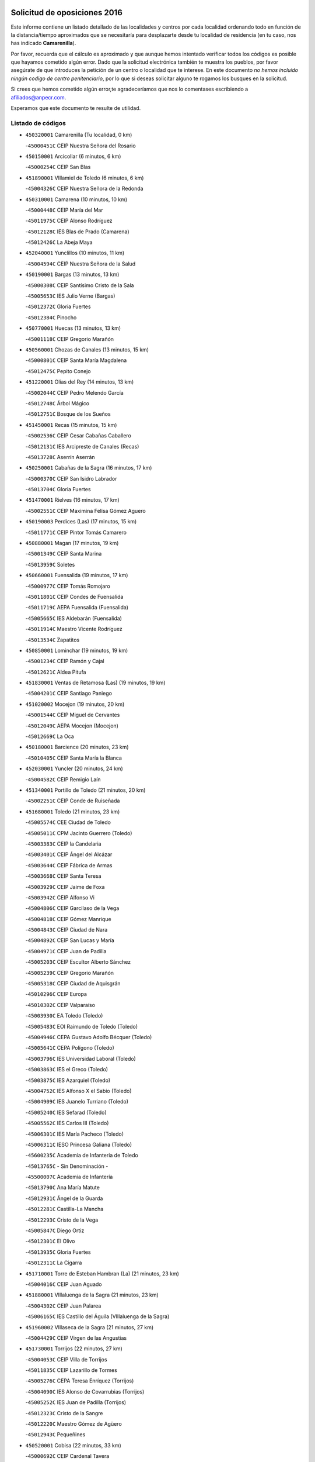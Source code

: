 

.. image:: logo.png
   :align: center

Solicitud de oposiciones 2016
======================================================

  
  
Este informe contiene un listado detallado de las localidades y centros por cada
localidad ordenando todo en función de la distancia/tiempo aproximados que se
necesitaría para desplazarte desde tu localidad de residencia (en tu caso,
nos has indicado **Camarenilla**).

Por favor, recuerda que el cálculo es aproximado y que aunque hemos
intentado verificar todos los códigos es posible que hayamos cometido algún
error. Dado que la solicitud electrónica también te muestra los pueblos, por
favor asegúrate de que introduces la petición de un centro o localidad que
te interese. En este documento
*no hemos incluido ningún codigo de centro penitenciario*, por lo que si deseas
solicitar alguno te rogamos los busques en la solicitud.

Si crees que hemos cometido algún error,te agradeceríamos que nos lo comentases
escribiendo a afiliados@anpecr.com.

Esperamos que este documento te resulte de utilidad.



Listado de códigos
-------------------


- ``450320001`` Camarenilla  (Tu localidad, 0 km)

  -``45000451C`` CEIP Nuestra Señora del Rosario
    

- ``450150001`` Arcicollar  (6 minutos, 6 km)

  -``45000254C`` CEIP San Blas
    

- ``451890001`` VIllamiel de Toledo  (6 minutos, 6 km)

  -``45004326C`` CEIP Nuestra Señora de la Redonda
    

- ``450310001`` Camarena  (10 minutos, 10 km)

  -``45000448C`` CEIP María del Mar
    

  -``45011975C`` CEIP Alonso Rodríguez
    

  -``45012128C`` IES Blas de Prado (Camarena)
    

  -``45012426C`` La Abeja Maya
    

- ``452040001`` Yunclillos  (10 minutos, 11 km)

  -``45004594C`` CEIP Nuestra Señora de la Salud
    

- ``450190001`` Bargas  (13 minutos, 13 km)

  -``45000308C`` CEIP Santísimo Cristo de la Sala
    

  -``45005653C`` IES Julio Verne (Bargas)
    

  -``45012372C`` Gloria Fuertes
    

  -``45012384C`` Pinocho
    

- ``450770001`` Huecas  (13 minutos, 13 km)

  -``45001118C`` CEIP Gregorio Marañón
    

- ``450560001`` Chozas de Canales  (13 minutos, 15 km)

  -``45000801C`` CEIP Santa María Magdalena
    

  -``45012475C`` Pepito Conejo
    

- ``451220001`` Olias del Rey  (14 minutos, 13 km)

  -``45002044C`` CEIP Pedro Melendo García
    

  -``45012748C`` Árbol Mágico
    

  -``45012751C`` Bosque de los Sueños
    

- ``451450001`` Recas  (15 minutos, 15 km)

  -``45002536C`` CEIP Cesar Cabañas Caballero
    

  -``45012131C`` IES Arcipreste de Canales (Recas)
    

  -``45013728C`` Aserrín Aserrán
    

- ``450250001`` Cabañas de la Sagra  (16 minutos, 17 km)

  -``45000370C`` CEIP San Isidro Labrador
    

  -``45013704C`` Gloria Fuertes
    

- ``451470001`` Rielves  (16 minutos, 17 km)

  -``45002551C`` CEIP Maximina Felisa Gómez Aguero
    

- ``450190003`` Perdices (Las)  (17 minutos, 15 km)

  -``45011771C`` CEIP Pintor Tomás Camarero
    

- ``450880001`` Magan  (17 minutos, 19 km)

  -``45001349C`` CEIP Santa Marina
    

  -``45013959C`` Soletes
    

- ``450660001`` Fuensalida  (19 minutos, 17 km)

  -``45000977C`` CEIP Tomás Romojaro
    

  -``45011801C`` CEIP Condes de Fuensalida
    

  -``45011719C`` AEPA Fuensalida (Fuensalida)
    

  -``45005665C`` IES Aldebarán (Fuensalida)
    

  -``45011914C`` Maestro Vicente Rodríguez
    

  -``45013534C`` Zapatitos
    

- ``450850001`` Lominchar  (19 minutos, 19 km)

  -``45001234C`` CEIP Ramón y Cajal
    

  -``45012621C`` Aldea Pitufa
    

- ``451830001`` Ventas de Retamosa (Las)  (19 minutos, 19 km)

  -``45004201C`` CEIP Santiago Paniego
    

- ``451020002`` Mocejon  (19 minutos, 20 km)

  -``45001544C`` CEIP Miguel de Cervantes
    

  -``45012049C`` AEPA Mocejon (Mocejon)
    

  -``45012669C`` La Oca
    

- ``450180001`` Barcience  (20 minutos, 23 km)

  -``45010405C`` CEIP Santa María la Blanca
    

- ``452030001`` Yuncler  (20 minutos, 24 km)

  -``45004582C`` CEIP Remigio Laín
    

- ``451340001`` Portillo de Toledo  (21 minutos, 20 km)

  -``45002251C`` CEIP Conde de Ruiseñada
    

- ``451680001`` Toledo  (21 minutos, 23 km)

  -``45005574C`` CEE Ciudad de Toledo
    

  -``45005011C`` CPM Jacinto Guerrero (Toledo)
    

  -``45003383C`` CEIP la Candelaria
    

  -``45003401C`` CEIP Ángel del Alcázar
    

  -``45003644C`` CEIP Fábrica de Armas
    

  -``45003668C`` CEIP Santa Teresa
    

  -``45003929C`` CEIP Jaime de Foxa
    

  -``45003942C`` CEIP Alfonso Vi
    

  -``45004806C`` CEIP Garcilaso de la Vega
    

  -``45004818C`` CEIP Gómez Manrique
    

  -``45004843C`` CEIP Ciudad de Nara
    

  -``45004892C`` CEIP San Lucas y María
    

  -``45004971C`` CEIP Juan de Padilla
    

  -``45005203C`` CEIP Escultor Alberto Sánchez
    

  -``45005239C`` CEIP Gregorio Marañón
    

  -``45005318C`` CEIP Ciudad de Aquisgrán
    

  -``45010296C`` CEIP Europa
    

  -``45010302C`` CEIP Valparaíso
    

  -``45003930C`` EA Toledo (Toledo)
    

  -``45005483C`` EOI Raimundo de Toledo (Toledo)
    

  -``45004946C`` CEPA Gustavo Adolfo Bécquer (Toledo)
    

  -``45005641C`` CEPA Polígono (Toledo)
    

  -``45003796C`` IES Universidad Laboral (Toledo)
    

  -``45003863C`` IES el Greco (Toledo)
    

  -``45003875C`` IES Azarquiel (Toledo)
    

  -``45004752C`` IES Alfonso X el Sabio (Toledo)
    

  -``45004909C`` IES Juanelo Turriano (Toledo)
    

  -``45005240C`` IES Sefarad (Toledo)
    

  -``45005562C`` IES Carlos III (Toledo)
    

  -``45006301C`` IES María Pacheco (Toledo)
    

  -``45006311C`` IESO Princesa Galiana (Toledo)
    

  -``45600235C`` Academia de Infanteria de Toledo
    

  -``45013765C`` - Sin Denominación -
    

  -``45500007C`` Academia de Infantería
    

  -``45013790C`` Ana María Matute
    

  -``45012931C`` Ángel de la Guarda
    

  -``45012281C`` Castilla-La Mancha
    

  -``45012293C`` Cristo de la Vega
    

  -``45005847C`` Diego Ortiz
    

  -``45012301C`` El Olivo
    

  -``45013935C`` Gloria Fuertes
    

  -``45012311C`` La Cigarra
    

- ``451710001`` Torre de Esteban Hambran (La)  (21 minutos, 23 km)

  -``45004016C`` CEIP Juan Aguado
    

- ``451880001`` VIllaluenga de la Sagra  (21 minutos, 23 km)

  -``45004302C`` CEIP Juan Palarea
    

  -``45006165C`` IES Castillo del Águila (VIllaluenga de la Sagra)
    

- ``451960002`` VIllaseca de la Sagra  (21 minutos, 27 km)

  -``45004429C`` CEIP Virgen de las Angustias
    

- ``451730001`` Torrijos  (22 minutos, 27 km)

  -``45004053C`` CEIP Villa de Torrijos
    

  -``45011835C`` CEIP Lazarillo de Tormes
    

  -``45005276C`` CEPA Teresa Enríquez (Torrijos)
    

  -``45004090C`` IES Alonso de Covarrubias (Torrijos)
    

  -``45005252C`` IES Juan de Padilla (Torrijos)
    

  -``45012323C`` Cristo de la Sangre
    

  -``45012220C`` Maestro Gómez de Agüero
    

  -``45012943C`` Pequeñines
    

- ``450520001`` Cobisa  (22 minutos, 33 km)

  -``45000692C`` CEIP Cardenal Tavera
    

  -``45011793C`` CEIP Gloria Fuertes
    

  -``45013601C`` Escuela Municipal de Música y Danza de Cobisa
    

  -``45012499C`` Los Cotos
    

- ``451270001`` Palomeque  (23 minutos, 25 km)

  -``45002184C`` CEIP San Juan Bautista
    

- ``452050001`` Yuncos  (23 minutos, 29 km)

  -``45004600C`` CEIP Nuestra Señora del Consuelo
    

  -``45010511C`` CEIP Guillermo Plaza
    

  -``45012104C`` CEIP Villa de Yuncos
    

  -``45006189C`` IES la Cañuela (Yuncos)
    

  -``45013492C`` Acuarela
    

- ``451190001`` Numancia de la Sagra  (23 minutos, 30 km)

  -``45001970C`` CEIP Santísimo Cristo de la Misericordia
    

  -``45011872C`` IES Profesor Emilio Lledó (Numancia de la Sagra)
    

  -``45012736C`` Garabatos
    

- ``450230001`` Burguillos de Toledo  (23 minutos, 31 km)

  -``45000357C`` CEIP Victorio Macho
    

  -``45013625C`` La Campana
    

- ``450510001`` Cobeja  (24 minutos, 27 km)

  -``45000680C`` CEIP San Juan Bautista
    

  -``45012487C`` Los Pitufitos
    

- ``450160001`` Arges  (24 minutos, 32 km)

  -``45000278C`` CEIP Tirso de Molina
    

  -``45011781C`` CEIP Miguel de Cervantes
    

  -``45012360C`` Ángel de la Guarda
    

  -``45013595C`` San Isidro Labrador
    

- ``459010001`` Santo Domingo-Caudilla  (24 minutos, 32 km)

  -``45004144C`` CEIP Santa Ana
    

- ``450470001`` Cedillo del Condado  (25 minutos, 24 km)

  -``45000631C`` CEIP Nuestra Señora de la Natividad
    

  -``45012463C`` Pompitas
    

- ``451180001`` Noves  (26 minutos, 27 km)

  -``45001969C`` CEIP Nuestra Señora de la Monjia
    

  -``45012724C`` Barrio Sésamo
    

- ``450410001`` Casarrubios del Monte  (26 minutos, 28 km)

  -``45000576C`` CEIP San Juan de Dios
    

  -``45012451C`` Arco Iris
    

- ``450690001`` Gerindote  (26 minutos, 30 km)

  -``45001039C`` CEIP San José
    

- ``451070001`` Nambroca  (26 minutos, 34 km)

  -``45001726C`` CEIP la Fuente
    

  -``45012694C`` - Sin Denominación -
    

- ``450700001`` Guadamur  (26 minutos, 36 km)

  -``45001040C`` CEIP Nuestra Señora de la Natividad
    

  -``45012554C`` La Casita de Elia
    

- ``451800001`` Valmojado  (27 minutos, 26 km)

  -``45004168C`` CEIP Santo Domingo de Guzmán
    

  -``45012165C`` AEPA Valmojado (Valmojado)
    

  -``45006141C`` IES Cañada Real (Valmojado)
    

- ``450410002`` Calypo Fado  (27 minutos, 30 km)

  -``45010375C`` CEIP Calypo
    

- ``450830001`` Layos  (27 minutos, 35 km)

  -``45001210C`` CEIP María Magdalena
    

- ``450810001`` Illescas  (27 minutos, 36 km)

  -``45001167C`` CEIP Martín Chico
    

  -``45005343C`` CEIP la Constitución
    

  -``45010454C`` CEIP Ilarcuris
    

  -``45011999C`` CEIP Clara Campoamor
    

  -``45005914C`` CEPA Pedro Gumiel (Illescas)
    

  -``45004788C`` IES Juan de Padilla (Illescas)
    

  -``45005987C`` IES Condestable Álvaro de Luna (Illescas)
    

  -``45012581C`` Canicas
    

  -``45012591C`` Truke
    

- ``450810008`` Señorio de Illescas (El)  (27 minutos, 36 km)

  -``45012190C`` CEIP el Greco
    

- ``452010001`` Yeles  (27 minutos, 37 km)

  -``45004533C`` CEIP San Antonio
    

  -``45013066C`` Rocinante
    

- ``451570003`` Santa Cruz del Retamar  (28 minutos, 27 km)

  -``45002767C`` CEIP Nuestra Señora de la Paz
    

- ``451990001`` VIso de San Juan (El)  (28 minutos, 27 km)

  -``45004466C`` CEIP Fernando de Alarcón
    

  -``45011987C`` CEIP Miguel Delibes
    

- ``450040001`` Alcabon  (28 minutos, 31 km)

  -``45000047C`` CEIP Nuestra Señora de la Aurora
    

- ``451280001`` Pantoja  (28 minutos, 35 km)

  -``45002196C`` CEIP Marqueses de Manzanedo
    

  -``45012773C`` - Sin Denominación -
    

- ``450030001`` Albarreal de Tajo  (28 minutos, 38 km)

  -``45000035C`` CEIP Benjamín Escalonilla
    

- ``451330001`` Polan  (28 minutos, 38 km)

  -``45002241C`` CEIP José María Corcuera
    

  -``45012141C`` AEPA Polan (Polan)
    

  -``45012785C`` Arco Iris
    

- ``450140001`` Añover de Tajo  (28 minutos, 39 km)

  -``45000230C`` CEIP Conde de Mayalde
    

  -``45006049C`` IES San Blas (Añover de Tajo)
    

  -``45012359C`` - Sin Denominación -
    

  -``45013881C`` Puliditos
    

- ``450620001`` Escalonilla  (29 minutos, 36 km)

  -``45000904C`` CEIP Sagrados Corazones
    

- ``450910001`` Maqueda  (29 minutos, 38 km)

  -``45001416C`` CEIP Don Álvaro de Luna
    

- ``450240001`` Burujon  (31 minutos, 36 km)

  -``45000369C`` CEIP Juan XXIII
    

  -``45012402C`` - Sin Denominación -
    

- ``450010001`` Ajofrin  (31 minutos, 42 km)

  -``45000011C`` CEIP Jacinto Guerrero
    

  -``45012335C`` La Casa de los Duendes
    

- ``450120001`` Almonacid de Toledo  (31 minutos, 43 km)

  -``45000187C`` CEIP Virgen de la Oliva
    

- ``451430001`` Quismondo  (31 minutos, 45 km)

  -``45002512C`` CEIP Pedro Zamorano
    

- ``450990001`` Mentrida  (32 minutos, 34 km)

  -``45001507C`` CEIP Luis Solana
    

  -``45011860C`` IES Antonio Jiménez-Landi (Mentrida)
    

- ``450020001`` Alameda de la Sagra  (32 minutos, 36 km)

  -``45000023C`` CEIP Nuestra Señora de la Asunción
    

  -``45012347C`` El Jardín de los Sueños
    

- ``451970001`` VIllasequilla  (32 minutos, 40 km)

  -``45004442C`` CEIP San Isidro Labrador
    

- ``450640001`` Esquivias  (32 minutos, 42 km)

  -``45000931C`` CEIP Miguel de Cervantes
    

  -``45011963C`` CEIP Catalina de Palacios
    

  -``45010387C`` IES Alonso Quijada (Esquivias)
    

  -``45012542C`` Sancho Panza
    

- ``451580001`` Santa Olalla  (32 minutos, 43 km)

  -``45002779C`` CEIP Nuestra Señora de la Piedad
    

- ``450360001`` Carmena  (33 minutos, 38 km)

  -``45000503C`` CEIP Cristo de la Cueva
    

- ``451760001`` Ugena  (33 minutos, 40 km)

  -``45004120C`` CEIP Miguel de Cervantes
    

  -``45011847C`` CEIP Tres Torres
    

  -``45012955C`` Los Peques
    

- ``450380001`` Carranque  (34 minutos, 31 km)

  -``45000527C`` CEIP Guadarrama
    

  -``45012098C`` CEIP Villa de Materno
    

  -``45011859C`` IES Libertad (Carranque)
    

  -``45012438C`` Garabatos
    

- ``450960002`` Mazarambroz  (34 minutos, 45 km)

  -``45001477C`` CEIP Nuestra Señora del Sagrario
    

- ``451160001`` Noez  (34 minutos, 45 km)

  -``45001945C`` CEIP Santísimo Cristo de la Salud
    

- ``450210001`` Borox  (34 minutos, 48 km)

  -``45000321C`` CEIP Nuestra Señora de la Salud
    

- ``451900001`` VIllaminaya  (34 minutos, 50 km)

  -``45004338C`` CEIP Santo Domingo de Silos
    

- ``451630002`` Sonseca  (35 minutos, 47 km)

  -``45002883C`` CEIP San Juan Evangelista
    

  -``45012074C`` CEIP Peñamiel
    

  -``45005926C`` CEPA Cum Laude (Sonseca)
    

  -``45005355C`` IES la Sisla (Sonseca)
    

  -``45012891C`` Arco Iris
    

  -``45010351C`` Escuela Municipal de Música y Danza de Sonseca
    

  -``45012244C`` Virgen de la Salud
    

- ``450940001`` Mascaraque  (35 minutos, 50 km)

  -``45001441C`` CEIP Juan de Padilla
    

- ``450400001`` Casar de Escalona (El)  (36 minutos, 54 km)

  -``45000552C`` CEIP Nuestra Señora de Hortum Sancho
    

- ``451360001`` Puebla de Montalban (La)  (37 minutos, 43 km)

  -``45002330C`` CEIP Fernando de Rojas
    

  -``45005941C`` AEPA Puebla de Montalban (La) (Puebla de Montalban (La))
    

  -``45004739C`` IES Juan de Lucena (Puebla de Montalban (La))
    

- ``450760001`` Hormigos  (37 minutos, 50 km)

  -``45001091C`` CEIP Virgen de la Higuera
    

- ``451740001`` Totanes  (37 minutos, 51 km)

  -``45004107C`` CEIP Inmaculada Concepción
    

- ``451570001`` Calalberche  (38 minutos, 39 km)

  -``45011811C`` CEIP Ribera del Alberche
    

- ``451910001`` VIllamuelas  (38 minutos, 47 km)

  -``45004341C`` CEIP Santa María Magdalena
    

- ``451400001`` Pulgar  (38 minutos, 48 km)

  -``45002411C`` CEIP Nuestra Señora de la Blanca
    

  -``45012827C`` Pulgarcito
    

- ``451610003`` Seseña  (38 minutos, 49 km)

  -``45002809C`` CEIP Gabriel Uriarte
    

  -``45010442C`` CEIP Sisius
    

  -``45011823C`` CEIP Juan Carlos I
    

  -``45005677C`` IES Margarita Salas (Seseña)
    

  -``45006244C`` IES las Salinas (Seseña)
    

  -``45012888C`` Pequeñines
    

- ``452020001`` Yepes  (38 minutos, 50 km)

  -``45004557C`` CEIP Rafael García Valiño
    

  -``45006177C`` IES Carpetania (Yepes)
    

  -``45013078C`` Fuentearriba
    

- ``450670001`` Galvez  (38 minutos, 52 km)

  -``45000989C`` CEIP San Juan de la Cruz
    

  -``45005975C`` IES Montes de Toledo (Galvez)
    

  -``45013716C`` Garbancito
    

- ``451240002`` Orgaz  (38 minutos, 53 km)

  -``45002093C`` CEIP Conde de Orgaz
    

  -``45013662C`` Escuela Municipal de Música de Orgaz
    

  -``45012761C`` Nube de Algodón
    

- ``450580001`` Domingo Perez  (38 minutos, 55 km)

  -``45011756C`` CRA Campos de Castilla
    

- ``450900001`` Manzaneque  (38 minutos, 58 km)

  -``45001398C`` CEIP Álvarez de Toledo
    

  -``45012645C`` - Sin Denominación -
    

- ``450950001`` Mata (La)  (39 minutos, 43 km)

  -``45001453C`` CEIP Severo Ochoa
    

- ``450780001`` Huerta de Valdecarabanos  (39 minutos, 51 km)

  -``45001121C`` CEIP Virgen del Rosario de Pastores
    

  -``45012578C`` Garabatos
    

- ``451060001`` Mora  (39 minutos, 54 km)

  -``45001623C`` CEIP José Ramón Villa
    

  -``45001672C`` CEIP Fernando Martín
    

  -``45010466C`` AEPA Mora (Mora)
    

  -``45006220C`` IES Peñas Negras (Mora)
    

  -``45012670C`` - Sin Denominación -
    

  -``45012682C`` - Sin Denominación -
    

- ``450390001`` Carriches  (40 minutos, 45 km)

  -``45000540C`` CEIP Doctor Cesar González Gómez
    

- ``450610001`` Escalona  (40 minutos, 52 km)

  -``45000898C`` CEIP Inmaculada Concepción
    

  -``45006074C`` IES Lazarillo de Tormes (Escalona)
    

- ``451610004`` Seseña Nuevo  (41 minutos, 54 km)

  -``45002810C`` CEIP Fernando de Rojas
    

  -``45010363C`` CEIP Gloria Fuertes
    

  -``45011951C`` CEIP el Quiñón
    

  -``45010399C`` CEPA Seseña Nuevo (Seseña Nuevo)
    

  -``45012876C`` Burbujas
    

- ``450370001`` Carpio de Tajo (El)  (42 minutos, 52 km)

  -``45000515C`` CEIP Nuestra Señora de Ronda
    

- ``450550001`` Cuerva  (42 minutos, 53 km)

  -``45000795C`` CEIP Soledad Alonso Dorado
    

- ``450500001`` Ciruelos  (42 minutos, 58 km)

  -``45000679C`` CEIP Santísimo Cristo de la Misericordia
    

- ``450450001`` Cazalegas  (42 minutos, 66 km)

  -``45000606C`` CEIP Miguel de Cervantes
    

  -``45013613C`` - Sin Denominación -
    

- ``450130001`` Almorox  (43 minutos, 54 km)

  -``45000229C`` CEIP Silvano Cirujano
    

- ``450480001`` Cerralbos (Los)  (43 minutos, 61 km)

  -``45011768C`` CRA Entrerríos
    

- ``451230001`` Ontigola  (44 minutos, 56 km)

  -``45002056C`` CEIP Virgen del Rosario
    

  -``45013819C`` - Sin Denominación -
    

- ``450980001`` Menasalbas  (44 minutos, 59 km)

  -``45001490C`` CEIP Nuestra Señora de Fátima
    

  -``45013753C`` Menapeques
    

- ``451210001`` Ocaña  (46 minutos, 63 km)

  -``45002020C`` CEIP San José de Calasanz
    

  -``45012177C`` CEIP Pastor Poeta
    

  -``45005631C`` CEPA Gutierre de Cárdenas (Ocaña)
    

  -``45004685C`` IES Alonso de Ercilla (Ocaña)
    

  -``45004791C`` IES Miguel Hernández (Ocaña)
    

  -``45013731C`` - Sin Denominación -
    

  -``45012232C`` Mesa de Ocaña
    

- ``451930001`` VIllanueva de Bogas  (47 minutos, 60 km)

  -``45004375C`` CEIP Santa Ana
    

- ``451510001`` San Martin de Montalban  (47 minutos, 65 km)

  -``45002652C`` CEIP Santísimo Cristo de la Luz
    

- ``450890002`` Malpica de Tajo  (47 minutos, 66 km)

  -``45001374C`` CEIP Fulgencio Sánchez Cabezudo
    

- ``451820001`` Ventas Con Peña Aguilera (Las)  (48 minutos, 60 km)

  -``45004181C`` CEIP Nuestra Señora del Águila
    

- ``452000005`` Yebenes (Los)  (48 minutos, 63 km)

  -``45004478C`` CEIP San José de Calasanz
    

  -``45012050C`` AEPA Yebenes (Los) (Yebenes (Los))
    

  -``45005689C`` IES Guadalerzas (Yebenes (Los))
    

- ``450590001`` Dosbarrios  (48 minutos, 70 km)

  -``45000862C`` CEIP San Isidro Labrador
    

  -``45014034C`` Garabatos
    

- ``451170001`` Nombela  (49 minutos, 61 km)

  -``45001957C`` CEIP Cristo de la Nava
    

- ``450460001`` Cebolla  (49 minutos, 66 km)

  -``45000621C`` CEIP Nuestra Señora de la Antigua
    

  -``45006062C`` IES Arenales del Tajo (Cebolla)
    

- ``450710001`` Guardia (La)  (50 minutos, 66 km)

  -``45001052C`` CEIP Valentín Escobar
    

- ``451750001`` Turleque  (50 minutos, 75 km)

  -``45004119C`` CEIP Fernán González
    

- ``451090001`` Navahermosa  (51 minutos, 71 km)

  -``45001763C`` CEIP San Miguel Arcángel
    

  -``45010341C`` CEPA la Raña (Navahermosa)
    

  -``45006207C`` IESO Manuel de Guzmán (Navahermosa)
    

  -``45012700C`` - Sin Denominación -
    

- ``451150001`` Noblejas  (51 minutos, 71 km)

  -``45001908C`` CEIP Santísimo Cristo de las Injurias
    

  -``45012037C`` AEPA Noblejas (Noblejas)
    

  -``45012712C`` Rosa Sensat
    

- ``450530001`` Consuegra  (51 minutos, 83 km)

  -``45000710C`` CEIP Santísimo Cristo de la Vera Cruz
    

  -``45000722C`` CEIP Miguel de Cervantes
    

  -``45004880C`` CEPA Castillo de Consuegra (Consuegra)
    

  -``45000734C`` IES Consaburum (Consuegra)
    

  -``45014083C`` - Sin Denominación -
    

- ``451540001`` San Roman de los Montes  (51 minutos, 83 km)

  -``45010417C`` CEIP Nuestra Señora del Buen Camino
    

- ``450920001`` Marjaliza  (53 minutos, 70 km)

  -``45006037C`` CEIP San Juan
    

- ``451660001`` Tembleque  (53 minutos, 78 km)

  -``45003361C`` CEIP Antonia González
    

  -``45012918C`` Cervantes II
    

- ``451950001`` VIllarrubia de Santiago  (54 minutos, 76 km)

  -``45004399C`` CEIP Nuestra Señora del Castellar
    

- ``451370001`` Pueblanueva (La)  (54 minutos, 84 km)

  -``45002366C`` CEIP San Isidro
    

- ``451530001`` San Pablo de los Montes  (55 minutos, 72 km)

  -``45002676C`` CEIP Nuestra Señora de Gracia
    

  -``45012852C`` San Pablo de los Montes
    

- ``450680001`` Garciotun  (55 minutos, 76 km)

  -``45001027C`` CEIP Santa María Magdalena
    

- ``451440001`` Real de San VIcente (El)  (55 minutos, 77 km)

  -``45014022C`` CRA Real de San Vicente
    

- ``451650006`` Talavera de la Reina  (55 minutos, 78 km)

  -``45005811C`` CEE Bios
    

  -``45002950C`` CEIP Federico García Lorca
    

  -``45002986C`` CEIP Santa María
    

  -``45003139C`` CEIP Nuestra Señora del Prado
    

  -``45003140C`` CEIP Fray Hernando de Talavera
    

  -``45003152C`` CEIP San Ildefonso
    

  -``45003164C`` CEIP San Juan de Dios
    

  -``45004624C`` CEIP Hernán Cortés
    

  -``45004831C`` CEIP José Bárcena
    

  -``45004855C`` CEIP Antonio Machado
    

  -``45005197C`` CEIP Pablo Iglesias
    

  -``45013583C`` CEIP Bartolomé Nicolau
    

  -``45005057C`` EA Talavera (Talavera de la Reina)
    

  -``45005537C`` EOI Talavera de la Reina (Talavera de la Reina)
    

  -``45004958C`` CEPA Río Tajo (Talavera de la Reina)
    

  -``45003255C`` IES Padre Juan de Mariana (Talavera de la Reina)
    

  -``45003267C`` IES Juan Antonio Castro (Talavera de la Reina)
    

  -``45003279C`` IES San Isidro (Talavera de la Reina)
    

  -``45004740C`` IES Gabriel Alonso de Herrera (Talavera de la Reina)
    

  -``45005461C`` IES Puerta de Cuartos (Talavera de la Reina)
    

  -``45005471C`` IES Ribera del Tajo (Talavera de la Reina)
    

  -``45014101C`` Conservatorio Profesional de Música de Talavera de la Reina
    

  -``45012256C`` El Alfar
    

  -``45000618C`` Eusebio Rubalcaba
    

  -``45012268C`` Julián Besteiro
    

  -``45012271C`` Santo Ángel de la Guarda
    

- ``451980001`` VIllatobas  (55 minutos, 80 km)

  -``45004454C`` CEIP Sagrado Corazón de Jesús
    

- ``450970001`` Mejorada  (55 minutos, 89 km)

  -``45010429C`` CRA Ribera del Guadyerbas
    

- ``451520001`` San Martin de Pusa  (56 minutos, 82 km)

  -``45013871C`` CRA Río Pusa
    

- ``450870001`` Madridejos  (57 minutos, 90 km)

  -``45012062C`` CEE Mingoliva
    

  -``45001313C`` CEIP Garcilaso de la Vega
    

  -``45005185C`` CEIP Santa Ana
    

  -``45010478C`` AEPA Madridejos (Madridejos)
    

  -``45001337C`` IES Valdehierro (Madridejos)
    

  -``45012633C`` - Sin Denominación -
    

  -``45011720C`` Escuela Municipal de Música y Danza de Madridejos
    

  -``45013522C`` Juan Vicente Camacho
    

- ``451650005`` Gamonal  (57 minutos, 94 km)

  -``45002962C`` CEIP Don Cristóbal López
    

  -``45013649C`` Gamonital
    

- ``451490001`` Romeral (El)  (58 minutos, 75 km)

  -``45002627C`` CEIP Silvano Cirujano
    

- ``451650007`` Talavera la Nueva  (58 minutos, 93 km)

  -``45003358C`` CEIP San Isidro
    

  -``45012906C`` Dulcinea
    

- ``451810001`` Velada  (58 minutos, 96 km)

  -``45004171C`` CEIP Andrés Arango
    

- ``451770001`` Urda  (59 minutos, 93 km)

  -``45004132C`` CEIP Santo Cristo
    

  -``45012979C`` Blasa Ruíz
    

- ``450840001`` Lillo  (1h, 82 km)

  -``45001222C`` CEIP Marcelino Murillo
    

  -``45012611C`` Tris-Tras
    

- ``450280001`` Alberche del Caudillo  (1h, 94 km)

  -``45000400C`` CEIP San Isidro
    

- ``450340001`` Camuñas  (1h, 98 km)

  -``45000485C`` CEIP Cardenal Cisneros
    

- ``450280002`` Calera y Chozas  (1h 1min, 98 km)

  -``45000412C`` CEIP Santísimo Cristo de Chozas
    

  -``45012414C`` Maestro Don Antonio Fernández
    

- ``130700001`` Puerto Lapice  (1h 1min, 105 km)

  -``13002435C`` CEIP Juan Alcaide
    

- ``451560001`` Santa Cruz de la Zarza  (1h 3min, 94 km)

  -``45002721C`` CEIP Eduardo Palomo Rodríguez
    

  -``45006190C`` IESO Velsinia (Santa Cruz de la Zarza)
    

  -``45012864C`` - Sin Denominación -
    

- ``451120001`` Navalmorales (Los)  (1h 4min, 89 km)

  -``45001805C`` CEIP San Francisco
    

  -``45005495C`` IES los Navalmorales (Navalmorales (Los))
    

- ``130470001`` Herencia  (1h 5min, 110 km)

  -``13001698C`` CEIP Carrasco Alcalde
    

  -``13005023C`` AEPA Herencia (Herencia)
    

  -``13004729C`` IES Hermógenes Rodríguez (Herencia)
    

  -``13011369C`` - Sin Denominación -
    

  -``13010882C`` Escuela Municipal de Música y Danza de Herencia
    

- ``451870001`` VIllafranca de los Caballeros  (1h 5min, 110 km)

  -``45004296C`` CEIP Miguel de Cervantes
    

  -``45006153C`` IESO la Falcata (VIllafranca de los Caballeros)
    

- ``450720001`` Herencias (Las)  (1h 6min, 92 km)

  -``45001064C`` CEIP Vera Cruz
    

- ``450540001`` Corral de Almaguer  (1h 6min, 102 km)

  -``45000783C`` CEIP Nuestra Señora de la Muela
    

  -``45005801C`` IES la Besana (Corral de Almaguer)
    

  -``45012517C`` - Sin Denominación -
    

- ``451140001`` Navamorcuende  (1h 7min, 99 km)

  -``45006268C`` CRA Sierra de San Vicente
    

- ``130500001`` Labores (Las)  (1h 7min, 113 km)

  -``13001753C`` CEIP San José de Calasanz
    

- ``451250002`` Oropesa  (1h 8min, 116 km)

  -``45002123C`` CEIP Martín Gallinar
    

  -``45004727C`` IES Alonso de Orozco (Oropesa)
    

  -``45013960C`` María Arnús
    

- ``451850001`` VIllacañas  (1h 9min, 96 km)

  -``45004259C`` CEIP Santa Bárbara
    

  -``45010338C`` AEPA VIllacañas (VIllacañas)
    

  -``45004272C`` IES Garcilaso de la Vega (VIllacañas)
    

  -``45005321C`` IES Enrique de Arfe (VIllacañas)
    

- ``130440003`` Fuente el Fresno  (1h 9min, 103 km)

  -``13001650C`` CEIP Miguel Delibes
    

  -``13012180C`` Mundo Infantil
    

- ``451300001`` Parrillas  (1h 9min, 111 km)

  -``45002202C`` CEIP Nuestra Señora de la Luz
    

- ``450820001`` Lagartera  (1h 9min, 118 km)

  -``45001192C`` CEIP Jacinto Guerrero
    

  -``45012608C`` El Castillejo
    

- ``130970001`` VIllarta de San Juan  (1h 10min, 116 km)

  -``13003555C`` CEIP Nuestra Señora de la Paz
    

- ``450720002`` Membrillo (El)  (1h 11min, 97 km)

  -``45005124C`` CEIP Ortega Pérez
    

- ``450270001`` Cabezamesada  (1h 11min, 111 km)

  -``45000394C`` CEIP Alonso de Cárdenas
    

- ``130180001`` Arenas de San Juan  (1h 11min, 119 km)

  -``13000694C`` CEIP San Bernabé
    

- ``450300001`` Calzada de Oropesa (La)  (1h 11min, 120 km)

  -``45012189C`` CRA Campo Arañuelo
    

- ``130050002`` Alcazar de San Juan  (1h 11min, 122 km)

  -``13000104C`` CEIP el Santo
    

  -``13000116C`` CEIP Juan de Austria
    

  -``13000128C`` CEIP Jesús Ruiz de la Fuente
    

  -``13000131C`` CEIP Santa Clara
    

  -``13003828C`` CEIP Alces
    

  -``13004092C`` CEIP Pablo Ruiz Picasso
    

  -``13004870C`` CEIP Gloria Fuertes
    

  -``13010900C`` CEIP Jardín de Arena
    

  -``13004705C`` EOI la Equidad (Alcazar de San Juan)
    

  -``13004055C`` CEPA Enrique Tierno Galván (Alcazar de San Juan)
    

  -``13000219C`` IES Miguel de Cervantes Saavedra (Alcazar de San Juan)
    

  -``13000220C`` IES Juan Bosco (Alcazar de San Juan)
    

  -``13004687C`` IES María Zambrano (Alcazar de San Juan)
    

  -``13012121C`` - Sin Denominación -
    

  -``13011242C`` El Tobogán
    

  -``13011060C`` El Torreón
    

  -``13010870C`` Escuela Municipal de Música y Danza de Alcázar de San Juan
    

- ``450060001`` Alcaudete de la Jara  (1h 12min, 96 km)

  -``45000096C`` CEIP Rufino Mansi
    

- ``451130002`` Navalucillos (Los)  (1h 12min, 97 km)

  -``45001854C`` CEIP Nuestra Señora de las Saleras
    

- ``451860001`` VIlla de Don Fadrique (La)  (1h 12min, 97 km)

  -``45004284C`` CEIP Ramón y Cajal
    

  -``45010508C`` IESO Leonor de Guzmán (VIlla de Don Fadrique (La))
    

- ``162030001`` Tarancon  (1h 12min, 109 km)

  -``16002321C`` CEIP Duque de Riánsares
    

  -``16004443C`` CEIP Gloria Fuertes
    

  -``16003657C`` CEPA Altomira (Tarancon)
    

  -``16004534C`` IES la Hontanilla (Tarancon)
    

  -``16009453C`` Nuestra Señora de Riansares
    

  -``16009660C`` San Isidro
    

  -``16009672C`` Santa Quiteria
    

- ``130720003`` Retuerta del Bullaque  (1h 14min, 99 km)

  -``13010791C`` CRA Montes de Toledo
    

- ``450070001`` Alcolea de Tajo  (1h 14min, 114 km)

  -``45012086C`` CRA Río Tajo
    

- ``451100001`` Navalcan  (1h 14min, 114 km)

  -``45001787C`` CEIP Blas Tello
    

- ``190460001`` Azuqueca de Henares  (1h 14min, 117 km)

  -``19000333C`` CEIP la Paz
    

  -``19000357C`` CEIP Virgen de la Soledad
    

  -``19003863C`` CEIP Maestra Plácida Herranz
    

  -``19004004C`` CEIP Siglo XXI
    

  -``19008095C`` CEIP la Paloma
    

  -``19008745C`` CEIP la Espiga
    

  -``19002950C`` CEPA Clara Campoamor (Azuqueca de Henares)
    

  -``19002615C`` IES Arcipreste de Hita (Azuqueca de Henares)
    

  -``19002640C`` IES San Isidro (Azuqueca de Henares)
    

  -``19003978C`` IES Profesor Domínguez Ortiz (Azuqueca de Henares)
    

  -``19009491C`` Elvira Lindo
    

  -``19008800C`` La Campiña
    

  -``19009567C`` La Curva
    

  -``19008885C`` La Noguera
    

  -``19008873C`` 8 de Marzo
    

- ``160860001`` Fuente de Pedro Naharro  (1h 15min, 116 km)

  -``16004182C`` CRA Retama
    

  -``16009891C`` Rosa León
    

- ``451380001`` Puente del Arzobispo (El)  (1h 15min, 121 km)

  -``45013984C`` CRA Villas del Tajo
    

- ``190240001`` Alovera  (1h 15min, 123 km)

  -``19000205C`` CEIP Virgen de la Paz
    

  -``19008034C`` CEIP Parque Vallejo
    

  -``19008186C`` CEIP Campiña Verde
    

  -``19008711C`` AEPA Alovera (Alovera)
    

  -``19008113C`` IES Carmen Burgos de Seguí (Alovera)
    

  -``19008851C`` Corazones Pequeños
    

  -``19008174C`` Escuela Municipal de Música y Danza de Alovera
    

  -``19008861C`` San Miguel Arcangel
    

- ``139040001`` Llanos del Caudillo  (1h 16min, 132 km)

  -``13003749C`` CEIP el Oasis
    

- ``450200001`` Belvis de la Jara  (1h 17min, 104 km)

  -``45000311C`` CEIP Fernando Jiménez de Gregorio
    

  -``45006050C`` IESO la Jara (Belvis de la Jara)
    

  -``45013546C`` - Sin Denominación -
    

- ``130520003`` Malagon  (1h 18min, 114 km)

  -``13001790C`` CEIP Cañada Real
    

  -``13001819C`` CEIP Santa Teresa
    

  -``13005035C`` AEPA Malagon (Malagon)
    

  -``13004730C`` IES Estados del Duque (Malagon)
    

  -``13011141C`` Santa Teresa de Jesús
    

- ``193190001`` VIllanueva de la Torre  (1h 18min, 122 km)

  -``19004016C`` CEIP Paco Rabal
    

  -``19008071C`` CEIP Gloria Fuertes
    

  -``19008137C`` IES Newton-Salas (VIllanueva de la Torre)
    

- ``130960001`` VIllarrubia de los Ojos  (1h 18min, 123 km)

  -``13003521C`` CEIP Rufino Blanco
    

  -``13003658C`` CEIP Virgen de la Sierra
    

  -``13005060C`` AEPA VIllarrubia de los Ojos (VIllarrubia de los Ojos)
    

  -``13004900C`` IES Guadiana (VIllarrubia de los Ojos)
    

- ``192300001`` Quer  (1h 18min, 123 km)

  -``19008691C`` CEIP Villa de Quer
    

  -``19009026C`` Las Setitas
    

- ``130280002`` Campo de Criptana  (1h 18min, 131 km)

  -``13004717C`` CPM Alcázar de San Juan-Campo de Criptana (Campo de
    

  -``13000943C`` CEIP Virgen de la Paz
    

  -``13000955C`` CEIP Virgen de Criptana
    

  -``13000967C`` CEIP Sagrado Corazón
    

  -``13003968C`` CEIP Domingo Miras
    

  -``13005011C`` AEPA Campo de Criptana (Campo de Criptana)
    

  -``13001005C`` IES Isabel Perillán y Quirós (Campo de Criptana)
    

  -``13011023C`` Escuela Municipal de Musica y Danza de Campo de Criptana
    

  -``13011096C`` Los Gigantes
    

  -``13011333C`` Los Quijotes
    

- ``192800002`` Torrejon del Rey  (1h 19min, 119 km)

  -``19002241C`` CEIP Virgen de las Candelas
    

  -``19009385C`` Escuela de Musica y Danza de Torrejon del Rey
    

- ``191050002`` Chiloeches  (1h 19min, 123 km)

  -``19000710C`` CEIP José Inglés
    

  -``19008782C`` IES Peñalba (Chiloeches)
    

  -``19009580C`` San Marcos
    

- ``160270001`` Barajas de Melo  (1h 19min, 127 km)

  -``16004248C`` CRA Fermín Caballero
    

  -``16009477C`` Virgen de la Vega
    

- ``190580001`` Cabanillas del Campo  (1h 19min, 127 km)

  -``19000461C`` CEIP San Blas
    

  -``19008046C`` CEIP los Olivos
    

  -``19008216C`` CEIP la Senda
    

  -``19003981C`` IES Ana María Matute (Cabanillas del Campo)
    

  -``19008150C`` Escuela Municipal de Música y Danza de Cabanillas del Campo
    

  -``19008903C`` Los Llanos
    

  -``19009506C`` Mirador
    

  -``19008915C`` Tres Torres
    

- ``161860001`` Saelices  (1h 19min, 129 km)

  -``16009386C`` CRA Segóbriga
    

- ``451350001`` Puebla de Almoradiel (La)  (1h 20min, 108 km)

  -``45002287C`` CEIP Ramón y Cajal
    

  -``45012153C`` AEPA Puebla de Almoradiel (La) (Puebla de Almoradiel (La))
    

  -``45006116C`` IES Aldonza Lorenzo (Puebla de Almoradiel (La))
    

- ``451410001`` Quero  (1h 20min, 125 km)

  -``45002421C`` CEIP Santiago Cabañas
    

  -``45012839C`` - Sin Denominación -
    

- ``451420001`` Quintanar de la Orden  (1h 20min, 127 km)

  -``45002457C`` CEIP Cristóbal Colón
    

  -``45012001C`` CEIP Antonio Machado
    

  -``45005288C`` CEPA Luis VIves (Quintanar de la Orden)
    

  -``45002470C`` IES Infante Don Fadrique (Quintanar de la Orden)
    

  -``45004867C`` IES Alonso Quijano (Quintanar de la Orden)
    

  -``45012840C`` Pim Pon
    

- ``192200006`` Arboleda (La)  (1h 20min, 130 km)

  -``19008681C`` CEIP la Arboleda de Pioz
    

- ``190710007`` Arenales (Los)  (1h 20min, 130 km)

  -``19009427C`` CEIP María Montessori
    

- ``130050003`` Cinco Casas  (1h 20min, 134 km)

  -``13012052C`` CRA Alciares
    

- ``451920001`` VIllanueva de Alcardete  (1h 21min, 122 km)

  -``45004363C`` CEIP Nuestra Señora de la Piedad
    

- ``192250001`` Pozo de Guadalajara  (1h 21min, 123 km)

  -``19001817C`` CEIP Santa Brígida
    

  -``19009014C`` El Parque
    

- ``191300001`` Guadalajara  (1h 21min, 128 km)

  -``19002603C`` CEE Virgen del Amparo
    

  -``19003140C`` CPM Sebastián Durón (Guadalajara)
    

  -``19000989C`` CEIP Alcarria
    

  -``19000990C`` CEIP Cardenal Mendoza
    

  -``19001015C`` CEIP San Pedro Apóstol
    

  -``19001027C`` CEIP Isidro Almazán
    

  -``19001039C`` CEIP Pedro Sanz Vázquez
    

  -``19001052C`` CEIP Rufino Blanco
    

  -``19002639C`` CEIP Alvar Fáñez de Minaya
    

  -``19002706C`` CEIP Balconcillo
    

  -``19002718C`` CEIP el Doncel
    

  -``19002767C`` CEIP Badiel
    

  -``19002822C`` CEIP Ocejón
    

  -``19003097C`` CEIP Río Tajo
    

  -``19003164C`` CEIP Río Henares
    

  -``19008058C`` CEIP las Lomas
    

  -``19008794C`` CEIP Parque de la Muñeca
    

  -``19008101C`` EA Guadalajara (Guadalajara)
    

  -``19003191C`` EOI Guadalajara (Guadalajara)
    

  -``19002858C`` CEPA Río Sorbe (Guadalajara)
    

  -``19001076C`` IES Brianda de Mendoza (Guadalajara)
    

  -``19001091C`` IES Luis de Lucena (Guadalajara)
    

  -``19002597C`` IES Antonio Buero Vallejo (Guadalajara)
    

  -``19002743C`` IES Castilla (Guadalajara)
    

  -``19003139C`` IES Liceo Caracense (Guadalajara)
    

  -``19003450C`` IES José Luis Sampedro (Guadalajara)
    

  -``19003930C`` IES Aguas VIvas (Guadalajara)
    

  -``19008939C`` Alfanhuí
    

  -``19008812C`` Castilla-La Mancha
    

  -``19008952C`` Los Manantiales
    

- ``191300002`` Iriepal  (1h 21min, 132 km)

  -``19003589C`` CRA Francisco Ibáñez
    

- ``130650005`` Torno (El)  (1h 22min, 112 km)

  -``13002356C`` CEIP Nuestra Señora de Guadalupe
    

- ``130400001`` Fernan Caballero  (1h 22min, 120 km)

  -``13001601C`` CEIP Manuel Sastre Velasco
    

  -``13012167C`` Concha Mera
    

- ``161060001`` Horcajo de Santiago  (1h 22min, 126 km)

  -``16001314C`` CEIP José Montalvo
    

  -``16004352C`` AEPA Horcajo de Santiago (Horcajo de Santiago)
    

  -``16004492C`` IES Orden de Santiago (Horcajo de Santiago)
    

  -``16009544C`` Hervás y Panduro
    

- ``130360002`` Cortijos de Arriba  (1h 23min, 105 km)

  -``13001443C`` CEIP Nuestra Señora de las Mercedes
    

- ``190710003`` Coto (El)  (1h 23min, 126 km)

  -``19008162C`` CEIP el Coto
    

- ``191710001`` Marchamalo  (1h 23min, 129 km)

  -``19001441C`` CEIP Cristo de la Esperanza
    

  -``19008061C`` CEIP Maestra Teodora
    

  -``19008721C`` AEPA Marchamalo (Marchamalo)
    

  -``19003553C`` IES Alejo Vera (Marchamalo)
    

  -``19008988C`` - Sin Denominación -
    

- ``451010001`` Miguel Esteban  (1h 23min, 134 km)

  -``45001532C`` CEIP Cervantes
    

  -``45006098C`` IESO Juan Patiño Torres (Miguel Esteban)
    

  -``45012657C`` La Abejita
    

- ``169010001`` Carrascosa del Campo  (1h 23min, 135 km)

  -``16004376C`` AEPA Carrascosa del Campo (Carrascosa del Campo)
    

- ``130530003`` Manzanares  (1h 23min, 144 km)

  -``13001923C`` CEIP Divina Pastora
    

  -``13001935C`` CEIP Altagracia
    

  -``13003853C`` CEIP la Candelaria
    

  -``13004390C`` CEIP Enrique Tierno Galván
    

  -``13004079C`` CEPA San Blas (Manzanares)
    

  -``13001984C`` IES Pedro Álvarez Sotomayor (Manzanares)
    

  -``13003798C`` IES Azuer (Manzanares)
    

  -``13011400C`` - Sin Denominación -
    

  -``13009594C`` Guillermo Calero
    

  -``13011151C`` La Ínsula
    

- ``192800001`` Parque de las Castillas  (1h 24min, 119 km)

  -``19008198C`` CEIP las Castillas
    

- ``192200001`` Pioz  (1h 24min, 126 km)

  -``19008149C`` CEIP Castillo de Pioz
    

- ``190710001`` Casar (El)  (1h 24min, 127 km)

  -``19000552C`` CEIP Maestros del Casar
    

  -``19003681C`` AEPA Casar (El) (Casar (El))
    

  -``19003929C`` IES Campiña Alta (Casar (El))
    

  -``19008204C`` IES Juan García Valdemora (Casar (El))
    

- ``191260001`` Galapagos  (1h 25min, 125 km)

  -``19003000C`` CEIP Clara Sánchez
    

- ``451670001`` Toboso (El)  (1h 25min, 137 km)

  -``45003371C`` CEIP Miguel de Cervantes
    

- ``192860001`` Tortola de Henares  (1h 25min, 142 km)

  -``19002275C`` CEIP Sagrado Corazón de Jesús
    

- ``191430001`` Horche  (1h 26min, 138 km)

  -``19001246C`` CEIP San Roque
    

  -``19008757C`` CEIP Nº 2
    

  -``19008976C`` - Sin Denominación -
    

  -``19009440C`` Escuela Municipal de Música de Horche
    

- ``191170001`` Fontanar  (1h 26min, 140 km)

  -``19000795C`` CEIP Virgen de la Soledad
    

  -``19008940C`` - Sin Denominación -
    

- ``130390001`` Daimiel  (1h 27min, 138 km)

  -``13001479C`` CEIP San Isidro
    

  -``13001480C`` CEIP Infante Don Felipe
    

  -``13001492C`` CEIP la Espinosa
    

  -``13004572C`` CEIP Calatrava
    

  -``13004663C`` CEIP Albuera
    

  -``13004641C`` CEPA Miguel de Cervantes (Daimiel)
    

  -``13001595C`` IES Ojos del Guadiana (Daimiel)
    

  -``13003737C`` IES Juan D&#39;Opazo (Daimiel)
    

  -``13009508C`` Escuela Municipal de Música y Danza de Daimiel
    

  -``13011126C`` Sancho
    

  -``13011138C`` Virgen de las Cruces
    

- ``193310001`` Yunquera de Henares  (1h 27min, 141 km)

  -``19002500C`` CEIP Virgen de la Granja
    

  -``19008769C`` CEIP Nº 2
    

  -``19003875C`` IES Clara Campoamor (Yunquera de Henares)
    

  -``19009531C`` - Sin Denominación -
    

  -``19009105C`` - Sin Denominación -
    

- ``161330001`` Mota del Cuervo  (1h 27min, 146 km)

  -``16001624C`` CEIP Virgen de Manjavacas
    

  -``16009945C`` CEIP Santa Rita
    

  -``16004327C`` AEPA Mota del Cuervo (Mota del Cuervo)
    

  -``16004431C`` IES Julián Zarco (Mota del Cuervo)
    

  -``16009581C`` Balú
    

  -``16010017C`` Conservatorio Profesional de Música Mota del Cuervo
    

  -``16009593C`` El Santo
    

  -``16009295C`` Escuela Municipal de Música y Danza de Mota del Cuervo
    

- ``130820002`` Tomelloso  (1h 27min, 150 km)

  -``13004080C`` CEE Ponce de León
    

  -``13003038C`` CEIP Miguel de Cervantes
    

  -``13003041C`` CEIP José María del Moral
    

  -``13003051C`` CEIP Carmelo Cortés
    

  -``13003075C`` CEIP Doña Crisanta
    

  -``13003087C`` CEIP José Antonio
    

  -``13003762C`` CEIP San José de Calasanz
    

  -``13003981C`` CEIP Embajadores
    

  -``13003993C`` CEIP San Isidro
    

  -``13004109C`` CEIP San Antonio
    

  -``13004328C`` CEIP Almirante Topete
    

  -``13004948C`` CEIP Virgen de las Viñas
    

  -``13009478C`` CEIP Felix Grande
    

  -``13004122C`` EA Antonio López (Tomelloso)
    

  -``13004742C`` EOI Mar de VIñas (Tomelloso)
    

  -``13004559C`` CEPA Simienza (Tomelloso)
    

  -``13003129C`` IES Eladio Cabañero (Tomelloso)
    

  -``13003130C`` IES Francisco García Pavón (Tomelloso)
    

  -``13004821C`` IES Airén (Tomelloso)
    

  -``13005345C`` IES Alto Guadiana (Tomelloso)
    

  -``13004419C`` Conservatorio Municipal de Música
    

  -``13011199C`` Dulcinea
    

  -``13012027C`` Lorencete
    

  -``13011515C`` Mediodía
    

- ``162490001`` VIllamayor de Santiago  (1h 28min, 132 km)

  -``16002781C`` CEIP Gúzquez
    

  -``16004364C`` AEPA VIllamayor de Santiago (VIllamayor de Santiago)
    

  -``16004510C`` IESO Ítaca (VIllamayor de Santiago)
    

- ``192740002`` Torija  (1h 28min, 145 km)

  -``19002214C`` CEIP Virgen del Amparo
    

  -``19009041C`` La Abejita
    

- ``130190001`` Argamasilla de Alba  (1h 28min, 147 km)

  -``13000700C`` CEIP Divino Maestro
    

  -``13000712C`` CEIP Nuestra Señora de Peñarroya
    

  -``13003831C`` CEIP Azorín
    

  -``13005151C`` AEPA Argamasilla de Alba (Argamasilla de Alba)
    

  -``13005278C`` IES VIcente Cano (Argamasilla de Alba)
    

  -``13011308C`` Alba
    

- ``451080001`` Nava de Ricomalillo (La)  (1h 29min, 124 km)

  -``45010430C`` CRA Montes de Toledo
    

- ``191610001`` Lupiana  (1h 29min, 139 km)

  -``19001386C`` CEIP Miguel de la Cuesta
    

- ``130870002`` Consolacion  (1h 29min, 156 km)

  -``13003348C`` CEIP Virgen de Consolación
    

- ``191920001`` Mondejar  (1h 30min, 126 km)

  -``19001593C`` CEIP José Maldonado y Ayuso
    

  -``19003701C`` CEPA Alcarria Baja (Mondejar)
    

  -``19003838C`` IES Alcarria Baja (Mondejar)
    

  -``19008991C`` - Sin Denominación -
    

- ``130610001`` Pedro Muñoz  (1h 30min, 146 km)

  -``13002162C`` CEIP María Luisa Cañas
    

  -``13002174C`` CEIP Nuestra Señora de los Ángeles
    

  -``13004331C`` CEIP Maestro Juan de Ávila
    

  -``13011011C`` CEIP Hospitalillo
    

  -``13010808C`` AEPA Pedro Muñoz (Pedro Muñoz)
    

  -``13004781C`` IES Isabel Martínez Buendía (Pedro Muñoz)
    

  -``13011461C`` - Sin Denominación -
    

- ``139010001`` Robledo (El)  (1h 31min, 119 km)

  -``13010778C`` CRA Valle del Bullaque
    

  -``13005096C`` AEPA Robledo (El) (Robledo (El))
    

- ``130650002`` Porzuna  (1h 31min, 126 km)

  -``13002320C`` CEIP Nuestra Señora del Rosario
    

  -``13005084C`` AEPA Porzuna (Porzuna)
    

  -``13005199C`` IES Ribera del Bullaque (Porzuna)
    

  -``13011473C`` Caramelo
    

- ``192900001`` Trijueque  (1h 31min, 150 km)

  -``19002305C`` CEIP San Bernabé
    

  -``19003759C`` AEPA Trijueque (Trijueque)
    

- ``130540001`` Membrilla  (1h 31min, 152 km)

  -``13001996C`` CEIP Virgen del Espino
    

  -``13002009C`` CEIP San José de Calasanz
    

  -``13005102C`` AEPA Membrilla (Membrilla)
    

  -``13005291C`` IES Marmaria (Membrilla)
    

  -``13011412C`` Lope de Vega
    

- ``161120005`` Huete  (1h 33min, 149 km)

  -``16004571C`` CRA Campos de la Alcarria
    

  -``16008679C`` AEPA Huete (Huete)
    

  -``16004509C`` IESO Ciudad de Luna (Huete)
    

  -``16009556C`` - Sin Denominación -
    

- ``161480001`` Palomares del Campo  (1h 33min, 152 km)

  -``16004121C`` CRA San José de Calasanz
    

- ``192660001`` Tendilla  (1h 34min, 152 km)

  -``19003577C`` CRA Valles del Tajuña
    

- ``130830001`` Torralba de Calatrava  (1h 34min, 155 km)

  -``13003142C`` CEIP Cristo del Consuelo
    

  -``13011527C`` El Arca de los Sueños
    

  -``13012040C`` Escuela de Música de Torralba de Calatrava
    

- ``130790001`` Solana (La)  (1h 34min, 158 km)

  -``13002927C`` CEIP Sagrado Corazón
    

  -``13002939C`` CEIP Romero Peña
    

  -``13002940C`` CEIP el Santo
    

  -``13004833C`` CEIP el Humilladero
    

  -``13004894C`` CEIP Javier Paulino Pérez
    

  -``13010912C`` CEIP la Moheda
    

  -``13011001C`` CEIP Federico Romero
    

  -``13002976C`` IES Modesto Navarro (Solana (La))
    

  -``13010924C`` IES Clara Campoamor (Solana (La))
    

- ``162690002`` VIllares del Saz  (1h 34min, 158 km)

  -``16004649C`` CRA el Quijote
    

  -``16004042C`` IES los Sauces (VIllares del Saz)
    

- ``161530001`` Pedernoso (El)  (1h 34min, 164 km)

  -``16001821C`` CEIP Juan Gualberto Avilés
    

- ``191510002`` Humanes  (1h 35min, 150 km)

  -``19001261C`` CEIP Nuestra Señora de Peñahora
    

  -``19003760C`` AEPA Humanes (Humanes)
    

- ``130310001`` Carrion de Calatrava  (1h 36min, 135 km)

  -``13001030C`` CEIP Nuestra Señora de la Encarnación
    

  -``13011345C`` Clara Campoamor
    

- ``130340002`` Ciudad Real  (1h 36min, 136 km)

  -``13001224C`` CEE Puerta de Santa María
    

  -``13004341C`` CPM Marcos Redondo (Ciudad Real)
    

  -``13001078C`` CEIP Alcalde José Cruz Prado
    

  -``13001091C`` CEIP Pérez Molina
    

  -``13001108C`` CEIP Ciudad Jardín
    

  -``13001111C`` CEIP Ángel Andrade
    

  -``13001121C`` CEIP Dulcinea del Toboso
    

  -``13001157C`` CEIP José María de la Fuente
    

  -``13001169C`` CEIP Jorge Manrique
    

  -``13001170C`` CEIP Pío XII
    

  -``13001391C`` CEIP Carlos Eraña
    

  -``13003889C`` CEIP Miguel de Cervantes
    

  -``13003890C`` CEIP Juan Alcaide
    

  -``13004389C`` CEIP Carlos Vázquez
    

  -``13004444C`` CEIP Ferroviario
    

  -``13004651C`` CEIP Cristóbal Colón
    

  -``13004754C`` CEIP Santo Tomás de Villanueva Nº 16
    

  -``13004857C`` CEIP María de Pacheco
    

  -``13004882C`` CEIP Alcalde José Maestro
    

  -``13009466C`` CEIP Don Quijote
    

  -``13001406C`` EA Pedro Almodóvar (Ciudad Real)
    

  -``13004134C`` EOI Prado de Alarcos (Ciudad Real)
    

  -``13004067C`` CEPA Antonio Gala (Ciudad Real)
    

  -``13001327C`` IES Maestre de Calatrava (Ciudad Real)
    

  -``13001339C`` IES Maestro Juan de Ávila (Ciudad Real)
    

  -``13001340C`` IES Santa María de Alarcos (Ciudad Real)
    

  -``13003920C`` IES Hernán Pérez del Pulgar (Ciudad Real)
    

  -``13004456C`` IES Torreón del Alcázar (Ciudad Real)
    

  -``13004675C`` IES Atenea (Ciudad Real)
    

  -``13003683C`` Deleg Prov Educación Ciudad Real
    

  -``9555C`` Int. fuera provincia
    

  -``13010274C`` UO Ciudad Jardin
    

  -``45011707C`` UO CEE Ciudad de Toledo
    

  -``13011102C`` Alfonso X
    

  -``13011114C`` El Lirio
    

  -``13011370C`` La Flauta Mágica
    

  -``13011382C`` La Granja
    

- ``160330001`` Belmonte  (1h 36min, 166 km)

  -``16000280C`` CEIP Fray Luis de León
    

  -``16004406C`` IES San Juan del Castillo (Belmonte)
    

  -``16009830C`` La Lengua de las Mariposas
    

- ``161000001`` Hinojosos (Los)  (1h 37min, 148 km)

  -``16009362C`` CRA Airén
    

- ``161540001`` Pedroñeras (Las)  (1h 37min, 167 km)

  -``16001831C`` CEIP Adolfo Martínez Chicano
    

  -``16004297C`` AEPA Pedroñeras (Las) (Pedroñeras (Las))
    

  -``16004066C`` IES Fray Luis de León (Pedroñeras (Las))
    

- ``130740001`` San Carlos del Valle  (1h 37min, 168 km)

  -``13002824C`` CEIP San Juan Bosco
    

- ``130870001`` Valdepeñas  (1h 37min, 172 km)

  -``13010948C`` CEE María Luisa Navarro Margati
    

  -``13003211C`` CEIP Jesús Baeza
    

  -``13003221C`` CEIP Lorenzo Medina
    

  -``13003233C`` CEIP Jesús Castillo
    

  -``13003245C`` CEIP Lucero
    

  -``13003257C`` CEIP Luis Palacios
    

  -``13004006C`` CEIP Maestro Juan Alcaide
    

  -``13004845C`` EOI Ciudad de Valdepeñas (Valdepeñas)
    

  -``13004225C`` CEPA Francisco de Quevedo (Valdepeñas)
    

  -``13003324C`` IES Bernardo de Balbuena (Valdepeñas)
    

  -``13003336C`` IES Gregorio Prieto (Valdepeñas)
    

  -``13004766C`` IES Francisco Nieva (Valdepeñas)
    

  -``13011552C`` Cachiporro
    

  -``13011205C`` Cervantes
    

  -``13009533C`` Ignacio Morales Nieva
    

  -``13011217C`` Virgen de la Consolación
    

- ``130490001`` Horcajo de los Montes  (1h 38min, 130 km)

  -``13010766C`` CRA San Isidro
    

  -``13005217C`` IES Montes de Cabañeros (Horcajo de los Montes)
    

- ``450330001`` Campillo de la Jara (El)  (1h 38min, 135 km)

  -``45006271C`` CRA la Jara
    

- ``130340001`` Casas (Las)  (1h 38min, 139 km)

  -``13003774C`` CEIP Nuestra Señora del Rosario
    

- ``190060001`` Albalate de Zorita  (1h 39min, 151 km)

  -``19003991C`` CRA la Colmena
    

  -``19003723C`` AEPA Albalate de Zorita (Albalate de Zorita)
    

  -``19008824C`` Garabatos
    

- ``130230001`` Bolaños de Calatrava  (1h 39min, 162 km)

  -``13000803C`` CEIP Fernando III el Santo
    

  -``13000815C`` CEIP Arzobispo Calzado
    

  -``13003786C`` CEIP Virgen del Monte
    

  -``13004936C`` CEIP Molino de Viento
    

  -``13010821C`` AEPA Bolaños de Calatrava (Bolaños de Calatrava)
    

  -``13004778C`` IES Berenguela de Castilla (Bolaños de Calatrava)
    

  -``13011084C`` El Castillo
    

  -``13011977C`` Mundo Mágico
    

- ``190530003`` Brihuega  (1h 39min, 162 km)

  -``19000394C`` CEIP Nuestra Señora de la Peña
    

  -``19003462C`` IESO Briocense (Brihuega)
    

  -``19008897C`` - Sin Denominación -
    

- ``192930002`` Uceda  (1h 40min, 143 km)

  -``19002329C`` CEIP García Lorca
    

  -``19009063C`` El Jardinillo
    

- ``130780001`` Socuellamos  (1h 40min, 173 km)

  -``13002873C`` CEIP Gerardo Martínez
    

  -``13002885C`` CEIP el Coso
    

  -``13004316C`` CEIP Carmen Arias
    

  -``13005163C`` AEPA Socuellamos (Socuellamos)
    

  -``13002903C`` IES Fernando de Mena (Socuellamos)
    

  -``13011497C`` Arco Iris
    

- ``190210001`` Almoguera  (1h 41min, 140 km)

  -``19003565C`` CRA Pimafad
    

  -``19008836C`` - Sin Denominación -
    

- ``161240001`` Mesas (Las)  (1h 42min, 165 km)

  -``16001533C`` CEIP Hermanos Amorós Fernández
    

  -``16004303C`` AEPA Mesas (Las) (Mesas (Las))
    

  -``16009970C`` IESO Mesas (Las) (Mesas (Las))
    

- ``130100001`` Alhambra  (1h 42min, 176 km)

  -``13000323C`` CEIP Nuestra Señora de Fátima
    

- ``162430002`` VIllaescusa de Haro  (1h 43min, 172 km)

  -``16004145C`` CRA Alonso Quijano
    

- ``130060001`` Alcoba  (1h 44min, 132 km)

  -``13000256C`` CEIP Don Rodrigo
    

- ``130560001`` Miguelturra  (1h 44min, 141 km)

  -``13002061C`` CEIP el Pradillo
    

  -``13002071C`` CEIP Santísimo Cristo de la Misericordia
    

  -``13004973C`` CEIP Benito Pérez Galdós
    

  -``13009521C`` CEIP Clara Campoamor
    

  -``13005047C`` AEPA Miguelturra (Miguelturra)
    

  -``13004808C`` IES Campo de Calatrava (Miguelturra)
    

  -``13011424C`` - Sin Denominación -
    

  -``13011606C`` Escuela Municipal de Música de Miguelturra
    

  -``13012118C`` Municipal Nº 2
    

- ``130620001`` Picon  (1h 44min, 146 km)

  -``13002204C`` CEIP José María del Moral
    

- ``130100002`` Pozo de la Serna  (1h 44min, 176 km)

  -``13000335C`` CEIP Sagrado Corazón
    

- ``130630002`` Piedrabuena  (1h 45min, 142 km)

  -``13002228C`` CEIP Miguel de Cervantes
    

  -``13003971C`` CEIP Luis Vives
    

  -``13009582C`` CEPA Montes Norte (Piedrabuena)
    

  -``13005308C`` IES Mónico Sánchez (Piedrabuena)
    

- ``130640001`` Poblete  (1h 45min, 143 km)

  -``13002290C`` CEIP la Alameda
    

- ``130660001`` Pozuelo de Calatrava  (1h 45min, 168 km)

  -``13002368C`` CEIP José María de la Fuente
    

  -``13005059C`` AEPA Pozuelo de Calatrava (Pozuelo de Calatrava)
    

- ``130130001`` Almagro  (1h 45min, 171 km)

  -``13000402C`` CEIP Miguel de Cervantes Saavedra
    

  -``13000414C`` CEIP Diego de Almagro
    

  -``13004377C`` CEIP Paseo Viejo de la Florida
    

  -``13010811C`` AEPA Almagro (Almagro)
    

  -``13000451C`` IES Antonio Calvín (Almagro)
    

  -``13000475C`` IES Clavero Fernández de Córdoba (Almagro)
    

  -``13011072C`` La Comedia
    

  -``13011278C`` Marioneta
    

  -``13009569C`` Pablo Molina
    

- ``161910001`` San Lorenzo de la Parrilla  (1h 45min, 172 km)

  -``16004455C`` CRA Gloria Fuertes
    

- ``161710001`` Provencio (El)  (1h 45min, 180 km)

  -``16001995C`` CEIP Infanta Cristina
    

  -``16009416C`` AEPA Provencio (El) (Provencio (El))
    

  -``16009283C`` IESO Tomás de la Fuente Jurado (Provencio (El))
    

- ``130770001`` Santa Cruz de Mudela  (1h 46min, 190 km)

  -``13002851C`` CEIP Cervantes
    

  -``13010869C`` AEPA Santa Cruz de Mudela (Santa Cruz de Mudela)
    

  -``13005205C`` IES Máximo Laguna (Santa Cruz de Mudela)
    

  -``13011485C`` Gloria Fuertes
    

- ``130340004`` Valverde  (1h 47min, 147 km)

  -``13001421C`` CEIP Alarcos
    

- ``192120001`` Pastrana  (1h 47min, 148 km)

  -``19003541C`` CRA Pastrana
    

  -``19003693C`` AEPA Pastrana (Pastrana)
    

  -``19003437C`` IES Leandro Fernández Moratín (Pastrana)
    

  -``19003826C`` Escuela Municipal de Música
    

  -``19009002C`` Villa de Pastrana
    

- ``190920003`` Cogolludo  (1h 47min, 168 km)

  -``19003531C`` CRA la Encina
    

- ``130580001`` Moral de Calatrava  (1h 47min, 187 km)

  -``13002113C`` CEIP Agustín Sanz
    

  -``13004869C`` CEIP Manuel Clemente
    

  -``13010985C`` AEPA Moral de Calatrava (Moral de Calatrava)
    

  -``13005311C`` IES Peñalba (Moral de Calatrava)
    

  -``13011451C`` - Sin Denominación -
    

- ``130320001`` Carrizosa  (1h 48min, 186 km)

  -``13001054C`` CEIP Virgen del Salido
    

- ``130880001`` Valenzuela de Calatrava  (1h 49min, 177 km)

  -``13003361C`` CEIP Nuestra Señora del Rosario
    

- ``130450001`` Granatula de Calatrava  (1h 49min, 179 km)

  -``13001662C`` CEIP Nuestra Señora Oreto y Zuqueca
    

- ``191680002`` Mandayona  (1h 49min, 183 km)

  -``19001416C`` CEIP la Cobatilla
    

- ``160070001`` Alberca de Zancara (La)  (1h 49min, 186 km)

  -``16004111C`` CRA Jorge Manrique
    

- ``020810003`` VIllarrobledo  (1h 49min, 192 km)

  -``02003065C`` CEIP Don Francisco Giner de los Ríos
    

  -``02003077C`` CEIP Graciano Atienza
    

  -``02003089C`` CEIP Jiménez de Córdoba
    

  -``02003090C`` CEIP Virrey Morcillo
    

  -``02003132C`` CEIP Virgen de la Caridad
    

  -``02004291C`` CEIP Diego Requena
    

  -``02008968C`` CEIP Barranco Cafetero
    

  -``02004471C`` EOI Menéndez Pelayo (VIllarrobledo)
    

  -``02003880C`` CEPA Alonso Quijano (VIllarrobledo)
    

  -``02003120C`` IES VIrrey Morcillo (VIllarrobledo)
    

  -``02003651C`` IES Octavio Cuartero (VIllarrobledo)
    

  -``02005189C`` IES Cencibel (VIllarrobledo)
    

  -``02008439C`` UO CP Francisco Giner de los Rios
    

- ``161020001`` Honrubia  (1h 50min, 192 km)

  -``16004561C`` CRA los Girasoles
    

- ``190540001`` Budia  (1h 51min, 176 km)

  -``19003590C`` CRA Santa Lucía
    

- ``192450004`` Sacedon  (1h 51min, 178 km)

  -``19001933C`` CEIP la Isabela
    

  -``19003711C`` AEPA Sacedon (Sacedon)
    

  -``19003841C`` IESO Mar de Castilla (Sacedon)
    

- ``130850001`` Torrenueva  (1h 51min, 188 km)

  -``13003181C`` CEIP Santiago el Mayor
    

  -``13011540C`` Nuestra Señora de la Cabeza
    

- ``130930001`` VIllanueva de los Infantes  (1h 51min, 189 km)

  -``13003440C`` CEIP Arqueólogo García Bellido
    

  -``13005175C`` CEPA Miguel de Cervantes (VIllanueva de los Infantes)
    

  -``13003464C`` IES Francisco de Quevedo (VIllanueva de los Infantes)
    

  -``13004018C`` IES Ramón Giraldo (VIllanueva de los Infantes)
    

- ``160780003`` Cuenca  (1h 51min, 191 km)

  -``16003281C`` CEE Infanta Elena
    

  -``16003301C`` CPM Pedro Aranaz (Cuenca)
    

  -``16000802C`` CEIP el Carmen
    

  -``16000838C`` CEIP la Paz
    

  -``16000841C`` CEIP Ramón y Cajal
    

  -``16000863C`` CEIP Santa Ana
    

  -``16001041C`` CEIP Casablanca
    

  -``16003074C`` CEIP Fray Luis de León
    

  -``16003256C`` CEIP Santa Teresa
    

  -``16003487C`` CEIP Federico Muelas
    

  -``16003499C`` CEIP San Julian
    

  -``16003529C`` CEIP Fuente del Oro
    

  -``16003608C`` CEIP San Fernando
    

  -``16008643C`` CEIP Hermanos Valdés
    

  -``16008722C`` CEIP Ciudad Encantada
    

  -``16009878C`` CEIP Isaac Albéniz
    

  -``16008667C`` EA José María Cruz Novillo (Cuenca)
    

  -``16003682C`` EOI Sebastián de Covarrubias (Cuenca)
    

  -``16003207C`` CEPA Lucas Aguirre (Cuenca)
    

  -``16000966C`` IES Alfonso VIII (Cuenca)
    

  -``16000978C`` IES Lorenzo Hervás y Panduro (Cuenca)
    

  -``16000991C`` IES San José (Cuenca)
    

  -``16001004C`` IES Pedro Mercedes (Cuenca)
    

  -``16003116C`` IES Fernando Zóbel (Cuenca)
    

  -``16003931C`` IES Santiago Grisolía (Cuenca)
    

  -``16009519C`` Cañadillas Este
    

  -``16009428C`` Cascabel
    

  -``16008692C`` Ismael Martínez Marín
    

  -``16009520C`` La Paz
    

  -``16009532C`` Sagrado Corazón de Jesús
    

- ``161900002`` San Clemente  (1h 51min, 197 km)

  -``16002151C`` CEIP Rafael López de Haro
    

  -``16004340C`` CEPA Campos del Záncara (San Clemente)
    

  -``16002173C`` IES Diego Torrente Pérez (San Clemente)
    

  -``16009647C`` - Sin Denominación -
    

- ``130160001`` Almuradiel  (1h 51min, 203 km)

  -``13000633C`` CEIP Santiago Apóstol
    

- ``130080001`` Alcubillas  (1h 52min, 186 km)

  -``13000301C`` CEIP Nuestra Señora del Rosario
    

- ``130070001`` Alcolea de Calatrava  (1h 53min, 156 km)

  -``13000293C`` CEIP Tomasa Gallardo
    

  -``13005072C`` AEPA Alcolea de Calatrava (Alcolea de Calatrava)
    

  -``13012064C`` - Sin Denominación -
    

- ``130350001`` Corral de Calatrava  (1h 53min, 157 km)

  -``13001431C`` CEIP Nuestra Señora de la Paz
    

- ``191560002`` Jadraque  (1h 54min, 174 km)

  -``19001313C`` CEIP Romualdo de Toledo
    

  -``19003917C`` IES Valle del Henares (Jadraque)
    

- ``139020001`` Ruidera  (1h 54min, 195 km)

  -``13000736C`` CEIP Juan Aguilar Molina
    

- ``020570002`` Ossa de Montiel  (1h 55min, 190 km)

  -``02002462C`` CEIP Enriqueta Sánchez
    

  -``02008853C`` AEPA Ossa de Montiel (Ossa de Montiel)
    

  -``02005153C`` IESO Belerma (Ossa de Montiel)
    

  -``02009407C`` - Sin Denominación -
    

- ``162360001`` Valverde de Jucar  (1h 55min, 190 km)

  -``16004625C`` CRA Ribera del Júcar
    

  -``16009933C`` Villa de Valverde
    

- ``020480001`` Minaya  (1h 55min, 205 km)

  -``02002255C`` CEIP Diego Ciller Montoya
    

  -``02009341C`` Garabatos
    

- ``160610001`` Casas de Fernando Alonso  (1h 56min, 209 km)

  -``16004170C`` CRA Tomás y Valiente
    

- ``130510003`` Luciana  (1h 57min, 155 km)

  -``13001765C`` CEIP Isabel la Católica
    

- ``162630003`` VIllar de Olalla  (1h 57min, 198 km)

  -``16004236C`` CRA Elena Fortún
    

- ``130980008`` VIso del Marques  (1h 57min, 208 km)

  -``13003634C`` CEIP Nuestra Señora del Valle
    

  -``13004791C`` IES los Batanes (VIso del Marques)
    

- ``130220001`` Ballesteros de Calatrava  (1h 58min, 166 km)

  -``13000797C`` CEIP José María del Moral
    

- ``130090001`` Aldea del Rey  (1h 58min, 168 km)

  -``13000311C`` CEIP Maestro Navas
    

  -``13011254C`` El Parque
    

  -``13009557C`` Escuela Municipal de Música y Danza de Aldea del Rey
    

- ``190860002`` Cifuentes  (1h 58min, 194 km)

  -``19000618C`` CEIP San Francisco
    

  -``19003401C`` IES Don Juan Manuel (Cifuentes)
    

  -``19008927C`` - Sin Denominación -
    

- ``130210001`` Arroba de los Montes  (1h 59min, 149 km)

  -``13010754C`` CRA Río San Marcos
    

- ``130200001`` Argamasilla de Calatrava  (1h 59min, 173 km)

  -``13000748C`` CEIP Rodríguez Marín
    

  -``13000773C`` CEIP Virgen del Socorro
    

  -``13005138C`` AEPA Argamasilla de Calatrava (Argamasilla de Calatrava)
    

  -``13005281C`` IES Alonso Quijano (Argamasilla de Calatrava)
    

  -``13011311C`` Gloria Fuertes
    

- ``190110001`` Alcolea del Pinar  (1h 59min, 206 km)

  -``19003474C`` CRA Sierra Ministra
    

- ``160500001`` Cañaveras  (2h, 190 km)

  -``16009350C`` CRA los Olivos
    

- ``130370001`` Cozar  (2h, 198 km)

  -``13001455C`` CEIP Santísimo Cristo de la Veracruz
    

- ``130890002`` VIllahermosa  (2h, 202 km)

  -``13003385C`` CEIP San Agustín
    

- ``161980001`` Sisante  (2h, 214 km)

  -``16002264C`` CEIP Fernández Turégano
    

  -``16004418C`` IESO Camino Romano (Sisante)
    

  -``16009659C`` La Colmena
    

- ``130910001`` VIllamayor de Calatrava  (2h 1min, 167 km)

  -``13003403C`` CEIP Inocente Martín
    

- ``130270001`` Calzada de Calatrava  (2h 1min, 192 km)

  -``13000888C`` CEIP Santa Teresa de Jesús
    

  -``13000891C`` CEIP Ignacio de Loyola
    

  -``13005141C`` AEPA Calzada de Calatrava (Calzada de Calatrava)
    

  -``13000906C`` IES Eduardo Valencia (Calzada de Calatrava)
    

  -``13011321C`` Solete
    

- ``169030001`` Valera de Abajo  (2h 1min, 199 km)

  -``16002586C`` CEIP Virgen del Rosario
    

  -``16004054C`` IES Duque de Alarcón (Valera de Abajo)
    

- ``192570025`` Siguenza  (2h 1min, 199 km)

  -``19002056C`` CEIP San Antonio de Portaceli
    

  -``19009609C`` Eeoi de Siguenza (Siguenza)
    

  -``19003772C`` AEPA Siguenza (Siguenza)
    

  -``19002071C`` IES Martín Vázquez de Arce (Siguenza)
    

  -``19009038C`` San Mateo
    

- ``130330001`` Castellar de Santiago  (2h 1min, 201 km)

  -``13001066C`` CEIP San Juan de Ávila
    

- ``192800003`` Señorio de Muriel  (2h 2min, 181 km)

  -``19009439C`` CEIP el Señorío de Muriel
    

- ``020530001`` Munera  (2h 2min, 201 km)

  -``02002334C`` CEIP Cervantes
    

  -``02004914C`` AEPA Munera (Munera)
    

  -``02005131C`` IESO Bodas de Camacho (Munera)
    

  -``02009365C`` Sanchica
    

- ``130570001`` Montiel  (2h 2min, 202 km)

  -``13002095C`` CEIP Gutiérrez de la Vega
    

  -``13011448C`` - Sin Denominación -
    

- ``130670001`` Pozuelos de Calatrava (Los)  (2h 3min, 166 km)

  -``13002371C`` CEIP Santa Quiteria
    

- ``020690001`` Roda (La)  (2h 3min, 222 km)

  -``02002711C`` CEIP José Antonio
    

  -``02002723C`` CEIP Juan Ramón Ramírez
    

  -``02002796C`` CEIP Tomás Navarro Tomás
    

  -``02004124C`` CEIP Miguel Hernández
    

  -``02010185C`` Eeoi de Roda (La) (Roda (La))
    

  -``02004793C`` AEPA Roda (La) (Roda (La))
    

  -``02002760C`` IES Doctor Alarcón Santón (Roda (La))
    

  -``02002784C`` IES Maestro Juan Rubio (Roda (La))
    

- ``130710004`` Puertollano  (2h 5min, 179 km)

  -``13004353C`` CPM Pablo Sorozábal (Puertollano)
    

  -``13009545C`` CPD José Granero (Puertollano)
    

  -``13002459C`` CEIP Vicente Aleixandre
    

  -``13002472C`` CEIP Cervantes
    

  -``13002484C`` CEIP Calderón de la Barca
    

  -``13002502C`` CEIP Menéndez Pelayo
    

  -``13002538C`` CEIP Miguel de Unamuno
    

  -``13002541C`` CEIP Giner de los Ríos
    

  -``13002551C`` CEIP Gonzalo de Berceo
    

  -``13002563C`` CEIP Ramón y Cajal
    

  -``13002587C`` CEIP Doctor Limón
    

  -``13002599C`` CEIP Severo Ochoa
    

  -``13003646C`` CEIP Juan Ramón Jiménez
    

  -``13004274C`` CEIP David Jiménez Avendaño
    

  -``13004286C`` CEIP Ángel Andrade
    

  -``13004407C`` CEIP Enrique Tierno Galván
    

  -``13004596C`` EOI Pozo Norte (Puertollano)
    

  -``13004213C`` CEPA Antonio Machado (Puertollano)
    

  -``13002681C`` IES Fray Andrés (Puertollano)
    

  -``13002691C`` Ifp VIrgen de Gracia (Puertollano)
    

  -``13002708C`` IES Dámaso Alonso (Puertollano)
    

  -``13004468C`` IES Leonardo Da VInci (Puertollano)
    

  -``13004699C`` IES Comendador Juan de Távora (Puertollano)
    

  -``13004811C`` IES Galileo Galilei (Puertollano)
    

  -``13011163C`` El Filón
    

  -``13011059C`` Escuela Municipal de Danza
    

  -``13011175C`` Virgen de Gracia
    

- ``130250001`` Cabezarados  (2h 5min, 179 km)

  -``13000864C`` CEIP Nuestra Señora de Finibusterre
    

- ``130840001`` Torre de Juan Abad  (2h 6min, 207 km)

  -``13003178C`` CEIP Francisco de Quevedo
    

  -``13011539C`` - Sin Denominación -
    

- ``162450002`` VIllalba de la Sierra  (2h 6min, 210 km)

  -``16009398C`` CRA Miguel Delibes
    

- ``130150001`` Almodovar del Campo  (2h 7min, 183 km)

  -``13000505C`` CEIP Maestro Juan de Ávila
    

  -``13000517C`` CEIP Virgen del Carmen
    

  -``13005126C`` AEPA Almodovar del Campo (Almodovar del Campo)
    

  -``13000566C`` IES San Juan Bautista de la Concepcion
    

  -``13011281C`` Gloria Fuertes
    

- ``192910005`` Trillo  (2h 7min, 206 km)

  -``19002317C`` CEIP Ciudad de Capadocia
    

  -``19003796C`` AEPA Trillo (Trillo)
    

  -``19009051C`` - Sin Denominación -
    

- ``020190001`` Bonillo (El)  (2h 7min, 211 km)

  -``02001381C`` CEIP Antón Díaz
    

  -``02004896C`` AEPA Bonillo (El) (Bonillo (El))
    

  -``02004422C`` IES las Sabinas (Bonillo (El))
    

- ``130010001`` Abenojar  (2h 9min, 186 km)

  -``13000013C`` CEIP Nuestra Señora de la Encarnación
    

- ``020350001`` Gineta (La)  (2h 9min, 239 km)

  -``02001743C`` CEIP Mariano Munera
    

- ``020430001`` Lezuza  (2h 10min, 216 km)

  -``02007851C`` CRA Camino de Aníbal
    

  -``02008956C`` AEPA Lezuza (Lezuza)
    

  -``02010033C`` - Sin Denominación -
    

- ``160600002`` Casas de Benitez  (2h 10min, 224 km)

  -``16004601C`` CRA Molinos del Júcar
    

  -``16009490C`` Bambi
    

- ``020780001`` VIllalgordo del Júcar  (2h 10min, 234 km)

  -``02003016C`` CEIP San Roque
    

- ``130040001`` Albaladejo  (2h 11min, 214 km)

  -``13012192C`` CRA Albaladejo
    

- ``130690001`` Puebla del Principe  (2h 12min, 209 km)

  -``13002423C`` CEIP Miguel González Calero
    

- ``130900001`` VIllamanrique  (2h 12min, 214 km)

  -``13003397C`` CEIP Nuestra Señora de Gracia
    

- ``020150001`` Barrax  (2h 12min, 232 km)

  -``02001275C`` CEIP Benjamín Palencia
    

  -``02004811C`` AEPA Barrax (Barrax)
    

- ``130810001`` Terrinches  (2h 14min, 216 km)

  -``13003014C`` CEIP Miguel de Cervantes
    

- ``130920001`` VIllanueva de la Fuente  (2h 14min, 220 km)

  -``13003415C`` CEIP Inmaculada Concepción
    

  -``13005412C`` IESO Mentesa Oretana (VIllanueva de la Fuente)
    

- ``161340001`` Motilla del Palancar  (2h 14min, 226 km)

  -``16001651C`` CEIP San Gil Abad
    

  -``16009994C`` Eeoi de Motilla del Palancar (Motilla del Palancar)
    

  -``16004251C`` CEPA Cervantes (Motilla del Palancar)
    

  -``16003463C`` IES Jorge Manrique (Motilla del Palancar)
    

  -``16009601C`` Inmaculada Concepción
    

- ``161700001`` Priego  (2h 15min, 207 km)

  -``16004194C`` CRA Guadiela
    

  -``16003475C`` IES Diego Jesús Jiménez (Priego)
    

- ``160660001`` Casasimarro  (2h 16min, 234 km)

  -``16000693C`` CEIP Luis de Mateo
    

  -``16004273C`` AEPA Casasimarro (Casasimarro)
    

  -``16009271C`` IESO Publio López Mondejar (Casasimarro)
    

  -``16009507C`` Arco Iris
    

  -``16009258C`` Escuela Municipal de Música y Danza de Casasimarro
    

- ``162510004`` VIllanueva de la Jara  (2h 16min, 237 km)

  -``16002823C`` CEIP Hermenegildo Moreno
    

  -``16009982C`` IESO VIllanueva de la Jara (VIllanueva de la Jara)
    

- ``130480001`` Hinojosas de Calatrava  (2h 18min, 189 km)

  -``13004912C`` CRA Valle de Alcudia
    

- ``130680001`` Puebla de Don Rodrigo  (2h 19min, 172 km)

  -``13002401C`` CEIP San Fermín
    

- ``130240001`` Brazatortas  (2h 19min, 196 km)

  -``13000839C`` CEIP Cervantes
    

- ``020730001`` Tarazona de la Mancha  (2h 19min, 247 km)

  -``02002887C`` CEIP Eduardo Sanchiz
    

  -``02004801C`` AEPA Tarazona de la Mancha (Tarazona de la Mancha)
    

  -``02004379C`` IES José Isbert (Tarazona de la Mancha)
    

  -``02009468C`` Gloria Fuertes
    

- ``160480001`` Cañamares  (2h 23min, 214 km)

  -``16004157C`` CRA los Sauces
    

- ``190440002`` Atienza  (2h 23min, 221 km)

  -``19003486C`` CRA Serranía de Atienza
    

- ``160550001`` Carboneras de Guadazaon  (2h 23min, 235 km)

  -``16009337C`` CRA Miguel Cervantes
    

  -``16004480C`` IESO Juan de Valdés (Carboneras de Guadazaon)
    

- ``020030002`` Albacete  (2h 23min, 257 km)

  -``02003569C`` CEE Eloy Camino
    

  -``02004616C`` CPM Tomás de Torrejón y Velasco (Albacete)
    

  -``02007800C`` CPD José Antonio Ruiz (Albacete)
    

  -``02000040C`` CEIP Carlos V
    

  -``02000052C`` CEIP Cristóbal Colón
    

  -``02000064C`` CEIP Cervantes
    

  -``02000076C`` CEIP Cristóbal Valera
    

  -``02000088C`` CEIP Diego Velázquez
    

  -``02000091C`` CEIP Doctor Fleming
    

  -``02000106C`` CEIP Severo Ochoa
    

  -``02000118C`` CEIP Inmaculada Concepción
    

  -``02000121C`` CEIP María de los Llanos Martínez
    

  -``02000131C`` CEIP Príncipe Felipe
    

  -``02000143C`` CEIP Reina Sofía
    

  -``02000155C`` CEIP San Fernando
    

  -``02000167C`` CEIP San Fulgencio
    

  -``02000180C`` CEIP Virgen de los Llanos
    

  -``02000805C`` CEIP Antonio Machado
    

  -``02000830C`` CEIP Castilla-la Mancha
    

  -``02000842C`` CEIP Benjamín Palencia
    

  -``02000854C`` CEIP Federico Mayor Zaragoza
    

  -``02000878C`` CEIP Ana Soto
    

  -``02003752C`` CEIP San Pablo
    

  -``02003764C`` CEIP Pedro Simón Abril
    

  -``02003879C`` CEIP Parque Sur
    

  -``02003909C`` CEIP San Antón
    

  -``02004021C`` CEIP Villacerrada
    

  -``02004112C`` CEIP José Prat García
    

  -``02004264C`` CEIP José Salustiano Serna
    

  -``02004409C`` CEIP Feria-Isabel Bonal
    

  -``02007757C`` CEIP la Paz
    

  -``02007769C`` CEIP Gloria Fuertes
    

  -``02008816C`` CEIP Francisco Giner de los Ríos
    

  -``02007794C`` EA Albacete (Albacete)
    

  -``02004094C`` EOI Albacete (Albacete)
    

  -``02003673C`` CEPA los Llanos (Albacete)
    

  -``02010045C`` AEPA Albacete (Albacete)
    

  -``02000453C`` IES los Olmos (Albacete)
    

  -``02000556C`` IES Alto de los Molinos (Albacete)
    

  -``02000714C`` IES Bachiller Sabuco (Albacete)
    

  -``02000726C`` IES Tomás Navarro Tomás (Albacete)
    

  -``02000738C`` IES Andrés de Vandelvira (Albacete)
    

  -``02000741C`` IES Don Bosco (Albacete)
    

  -``02000763C`` IES Parque Lineal (Albacete)
    

  -``02000799C`` IES Universidad Laboral (Albacete)
    

  -``02003481C`` IES Amparo Sanz (Albacete)
    

  -``02003892C`` IES Leonardo Da VInci (Albacete)
    

  -``02004008C`` IES Diego de Siloé (Albacete)
    

  -``02004240C`` IES Al-Basit (Albacete)
    

  -``02004331C`` IES Julio Rey Pastor (Albacete)
    

  -``02004410C`` IES Ramón y Cajal (Albacete)
    

  -``02004941C`` IES Federico García Lorca (Albacete)
    

  -``02010011C`` SES Albacete (Albacete)
    

  -``02010124C`` - Sin Denominación -
    

  -``02005086C`` Barrio del Ensanche
    

  -``02009641C`` Base Aérea
    

  -``02008981C`` El Pilar
    

  -``02008993C`` El Tren Azul
    

  -``02007824C`` Escuela Municipal de Música Moderna de Albacete
    

  -``02005062C`` Hermanos Falcó
    

  -``02009161C`` Los Almendros
    

  -``02009006C`` Los Girasoles
    

  -``02008750C`` Nueva Vereda
    

  -``02009985C`` Paseo de la Cuba
    

  -``02003788C`` Real Conservatorio Profesional de Música y Danza
    

  -``02005049C`` San Pablo
    

  -``02005074C`` San Pedro Mortero
    

  -``02009018C`` Virgen de los Llanos
    

- ``160420001`` Campillo de Altobuey  (2h 24min, 238 km)

  -``16009349C`` CRA los Pinares
    

  -``16009489C`` La Cometa Azul
    

- ``160960001`` Graja de Iniesta  (2h 24min, 259 km)

  -``16004595C`` CRA Camino Real de Levante
    

- ``020710004`` San Pedro  (2h 25min, 238 km)

  -``02002838C`` CEIP Margarita Sotos
    

- ``130750001`` San Lorenzo de Calatrava  (2h 25min, 238 km)

  -``13010781C`` CRA Sierra Morena
    

- ``130730001`` Saceruela  (2h 26min, 191 km)

  -``13002800C`` CEIP Virgen de las Cruces
    

- ``020120001`` Balazote  (2h 26min, 244 km)

  -``02001241C`` CEIP Nuestra Señora del Rosario
    

  -``02004768C`` AEPA Balazote (Balazote)
    

  -``02005116C`` IESO Vía Heraclea (Balazote)
    

  -``02009134C`` - Sin Denominación -
    

- ``161750001`` Quintanar del Rey  (2h 26min, 257 km)

  -``16002033C`` CEIP Valdemembra
    

  -``16009957C`` CEIP Paula Soler Sanchiz
    

  -``16008655C`` AEPA Quintanar del Rey (Quintanar del Rey)
    

  -``16004030C`` IES Fernando de los Ríos (Quintanar del Rey)
    

  -``16009404C`` Escuela Municipal de Música y Danza de Quintanar del Rey
    

  -``16009441C`` La Sagrada Familia
    

  -``16009635C`` Quinterias
    

- ``020680003`` Robledo  (2h 27min, 236 km)

  -``02004574C`` CRA Sierra de Alcaraz
    

- ``020450001`` Madrigueras  (2h 27min, 256 km)

  -``02002206C`` CEIP Constitución Española
    

  -``02004835C`` AEPA Madrigueras (Madrigueras)
    

  -``02004434C`` IES Río Júcar (Madrigueras)
    

  -``02009331C`` - Sin Denominación -
    

  -``02007861C`` Escuela Municipal de Música y Danza
    

- ``162440002`` VIllagarcia del Llano  (2h 27min, 257 km)

  -``16002720C`` CEIP Virrey Núñez de Haro
    

- ``020210001`` Casas de Juan Nuñez  (2h 27min, 260 km)

  -``02001408C`` CEIP San Pedro Apóstol
    

  -``02009171C`` - Sin Denominación -
    

- ``020650002`` Pozuelo  (2h 28min, 246 km)

  -``02004550C`` CRA los Llanos
    

- ``161250001`` Minglanilla  (2h 28min, 266 km)

  -``16001557C`` CEIP Princesa Sofía
    

  -``16001788C`` IESO Puerta de Castilla (Minglanilla)
    

  -``16010005C`` - Sin Denominación -
    

  -``16009854C`` Escuela de Música de Minglanilla
    

- ``161130003`` Iniesta  (2h 29min, 255 km)

  -``16001405C`` CEIP María Jover
    

  -``16004261C`` AEPA Iniesta (Iniesta)
    

  -``16000899C`` IES Cañada de la Encina (Iniesta)
    

  -``16009568C`` - Sin Denominación -
    

  -``16009921C`` Clave de Sol-Fa
    

- ``162480001`` VIllalpardo  (2h 29min, 269 km)

  -``16004005C`` CRA Manchuela
    

- ``020080001`` Alcaraz  (2h 30min, 242 km)

  -``02001111C`` CEIP Nuestra Señora de Cortes
    

  -``02004902C`` AEPA Alcaraz (Alcaraz)
    

  -``02004082C`` IES Pedro Simón Abril (Alcaraz)
    

  -``02009079C`` - Sin Denominación -
    

- ``020290002`` Chinchilla de Monte-Aragon  (2h 31min, 273 km)

  -``02001573C`` CEIP Alcalde Galindo
    

  -``02008890C`` AEPA Chinchilla de Monte-Aragon (Chinchilla de Monte-Aragon)
    

  -``02005207C`` IESO Cinxella (Chinchilla de Monte-Aragon)
    

  -``02009201C`` Blancanieves
    

- ``020030001`` Aguas Nuevas  (2h 32min, 277 km)

  -``02000039C`` CEIP San Isidro Labrador
    

  -``02003508C`` Cifppu Aguas Nuevas (Aguas Nuevas)
    

  -``02008919C`` IES Pinar de Salomón (Aguas Nuevas)
    

  -``02009043C`` - Sin Denominación -
    

- ``020800001`` VIllapalacios  (2h 33min, 244 km)

  -``02004677C`` CRA los Olivos
    

- ``020030013`` Santa Ana  (2h 33min, 260 km)

  -``02001007C`` CEIP Pedro Simón Abril
    

- ``161180001`` Ledaña  (2h 33min, 268 km)

  -``16001478C`` CEIP San Roque
    

- ``029010001`` Pozo Cañada  (2h 33min, 285 km)

  -``02000982C`` CEIP Virgen del Rosario
    

  -``02004771C`` AEPA Pozo Cañada (Pozo Cañada)
    

  -``02005165C`` IESO Alfonso Iniesta (Pozo Cañada)
    

- ``020460001`` Mahora  (2h 34min, 263 km)

  -``02002218C`` CEIP Nuestra Señora de Gracia
    

- ``020750001`` Valdeganga  (2h 36min, 281 km)

  -``02005219C`` CRA Nuestra Señora del Rosario
    

  -``02010070C`` Peques
    

- ``191900004`` Molina  (2h 37min, 265 km)

  -``19001556C`` CEIP Virgen de la Hoz
    

  -``19003802C`` AEPA Molina (Molina)
    

  -``19003516C`` IES Molina de Aragón (Molina)
    

- ``193240001`` VIllel de Mesa  (2h 38min, 252 km)

  -``19003620C`` CRA el Rincón de Castilla
    

- ``020260001`` Cenizate  (2h 38min, 271 km)

  -``02004631C`` CRA Pinares de la Manchuela
    

  -``02008944C`` AEPA Cenizate (Cenizate)
    

  -``02009195C`` - Sin Denominación -
    

- ``020600007`` Peñas de San Pedro  (2h 39min, 260 km)

  -``02004690C`` CRA Peñas
    

- ``020610002`` Petrola  (2h 39min, 292 km)

  -``02004513C`` CRA Laguna de Pétrola
    

- ``020790001`` VIllamalea  (2h 40min, 285 km)

  -``02003031C`` CEIP Ildefonso Navarro
    

  -``02004823C`` AEPA VIllamalea (VIllamalea)
    

  -``02005013C`` IESO Río Cabriel (VIllamalea)
    

- ``160520001`` Cañete  (2h 42min, 261 km)

  -``16004169C`` CRA Alto Cabriel
    

  -``16004546C`` IESO 4 de Junio (Cañete)
    

- ``020030012`` Salobral (El)  (2h 43min, 276 km)

  -``02000994C`` CEIP Príncipe Felipe
    

- ``020180001`` Bonete  (2h 43min, 307 km)

  -``02001378C`` CEIP Pablo Picasso
    

  -``02009146C`` - Sin Denominación -
    

- ``130420001`` Fuencaliente  (2h 44min, 231 km)

  -``13001625C`` CEIP Nuestra Señora de los Baños
    

  -``13005424C`` IESO Peña Escrita (Fuencaliente)
    

- ``020630005`` Pozohondo  (2h 44min, 267 km)

  -``02004744C`` CRA Pozohondo
    

  -``02009420C`` Nuestra Señora del Rosario
    

- ``130110001`` Almaden  (2h 45min, 216 km)

  -``13000359C`` CEIP Jesús Nazareno
    

  -``13000360C`` CEIP Hijos de Obreros
    

  -``13004298C`` CEPA Almaden (Almaden)
    

  -``13000372C`` IES Pablo Ruiz Picasso (Almaden)
    

  -``13000384C`` IES Mercurio (Almaden)
    

  -``13011266C`` Arco Iris
    

- ``020340003`` Fuentealbilla  (2h 45min, 280 km)

  -``02001731C`` CEIP Cristo del Valle
    

  -``02009900C`` Renacuajos
    

- ``020390003`` Higueruela  (2h 45min, 303 km)

  -``02008828C`` CRA los Molinos
    

  -``02009298C`` - Sin Denominación -
    

- ``130020001`` Agudo  (2h 46min, 197 km)

  -``13000025C`` CEIP Virgen de la Estrella
    

  -``13011230C`` - Sin Denominación -
    

- ``130860001`` Valdemanco del Esteras  (2h 47min, 207 km)

  -``13003208C`` CEIP Virgen del Valle
    

- ``130380001`` Chillon  (2h 49min, 224 km)

  -``13001467C`` CEIP Nuestra Señora del Castillo
    

  -``13011357C`` La Fuente del Barco
    

- ``160350001`` Beteta  (2h 49min, 242 km)

  -``16000358C`` CEIP Virgen de la Rosa
    

- ``020740006`` Tobarra  (2h 50min, 311 km)

  -``02002954C`` CEIP Cervantes
    

  -``02004288C`` CEIP Cristo de la Antigua
    

  -``02004719C`` CEIP Nuestra Señora de la Asunción
    

  -``02004872C`` AEPA Tobarra (Tobarra)
    

  -``02004446C`` IES Cristóbal Pérez Pastor (Tobarra)
    

  -``02009471C`` La Granja
    

  -``02009501C`` San Roque I
    

- ``020050001`` Alborea  (2h 51min, 294 km)

  -``02004549C`` CRA la Manchuela
    

  -``02009845C`` El Molino
    

- ``020510001`` Montealegre del Castillo  (2h 52min, 317 km)

  -``02002309C`` CEIP Virgen de Consolación
    

  -``02009353C`` - Sin Denominación -
    

- ``130030001`` Alamillo  (2h 53min, 248 km)

  -``13012258C`` CRA Alamillo
    

- ``020670004`` Riopar  (2h 54min, 263 km)

  -``02004707C`` CRA Calar del Mundo
    

  -``02008865C`` SES Riopar (Riopar)
    

  -``02009432C`` - Sin Denominación -
    

- ``020240001`` Casas-Ibañez  (2h 54min, 294 km)

  -``02001433C`` CEIP San Agustín
    

  -``02004781C`` CEPA la Manchuela (Casas-Ibañez)
    

  -``02004604C`` IES Bonifacio Sotos (Casas-Ibañez)
    

  -``02009857C`` Los Guachos
    

- ``020330001`` Fuente-Alamo  (2h 55min, 314 km)

  -``02001706C`` CEIP Don Quijote y Sancho
    

  -``02008907C`` AEPA Fuente-Alamo (Fuente-Alamo)
    

  -``02005001C`` IES Miguel de Cervantes (Fuente-Alamo)
    

  -``02009237C`` - Sin Denominación -
    

- ``020100001`` Alpera  (2h 55min, 327 km)

  -``02001214C`` CEIP Vera Cruz
    

  -``02008920C`` AEPA Alpera (Alpera)
    

  -``02005104C`` IESO Pascual Serrano (Alpera)
    

  -``02009122C`` - Sin Denominación -
    

- ``020090001`` Almansa  (2h 55min, 329 km)

  -``02004252C`` CPM Jerónimo Meseguer (Almansa)
    

  -``02001147C`` CEIP Duque de Alba
    

  -``02001159C`` CEIP Príncipe de Asturias
    

  -``02001160C`` CEIP Nuestra Señora de Belén
    

  -``02004033C`` CEIP Claudio Sánchez Albornoz
    

  -``02004392C`` CEIP José Lloret Talens
    

  -``02004653C`` CEIP Miguel Pinilla
    

  -``02004343C`` EOI María Moliner (Almansa)
    

  -``02003685C`` CEPA Castillo de Almansa (Almansa)
    

  -``02001202C`` IES José Conde García (Almansa)
    

  -``02004011C`` IES Escultor José Luis Sánchez (Almansa)
    

  -``02004951C`` IES Herminio Almendros (Almansa)
    

  -``02009021C`` El Castillo
    

  -``02009080C`` El Jardín
    

  -``02009092C`` Las Huertas
    

  -``02009109C`` Las Norias
    

  -``02009110C`` Puerta de la Villa
    

- ``192230001`` Poveda de la Sierra  (2h 56min, 262 km)

  -``19003504C`` CRA José Luis Sampedro
    

- ``020200001`` Carcelen  (2h 57min, 308 km)

  -``02004628C`` CRA los Almendros
    

- ``020370005`` Hellin  (2h 57min, 321 km)

  -``02003739C`` CEE Cruz de Mayo
    

  -``02001810C`` CEIP Isabel la Católica
    

  -``02001822C`` CEIP Martínez Parras
    

  -``02001834C`` CEIP Nuestra Señora del Rosario
    

  -``02007770C`` CEIP la Olivarera
    

  -``02010112C`` CEIP Entre Culturas
    

  -``02004355C`` EOI Conde de Floridablanca (Hellin)
    

  -``02003697C`` CEPA López del Oro (Hellin)
    

  -``02010161C`` AEPA Hellin (Hellin)
    

  -``02000601C`` IES Izpisúa Belmonte (Hellin)
    

  -``02001962C`` IES Melchor de Macanaz (Hellin)
    

  -``02001974C`` IES Cristóbal Lozano (Hellin)
    

  -``02003491C`` IES Justo Millán (Hellin)
    

  -``02009250C`` Aulas del Rosario
    

  -``02009262C`` El Calvario
    

  -``02004987C`` Escuela Municipal de Música, Danza y Teatro
    

  -``02009274C`` Martínez Parras
    

  -``02009286C`` San Vicente
    

- ``020040001`` Albatana  (2h 57min, 330 km)

  -``02004537C`` CRA Laguna de Alboraj
    

  -``02009055C`` - Sin Denominación -
    

- ``020070001`` Alcala del Jucar  (2h 58min, 299 km)

  -``02004483C`` CRA Ribera del Júcar
    

  -``02009067C`` - Sin Denominación -
    

- ``161260003`` Mira  (2h 58min, 306 km)

  -``16009374C`` CRA Fuente Vieja
    

- ``020370006`` Isso  (2h 58min, 326 km)

  -``02001986C`` CEIP Santiago Apóstol
    

  -``02009316C`` El Molino
    

- ``020370002`` Agramon  (2h 59min, 334 km)

  -``02004525C`` CRA Río Mundo
    

  -``02009031C`` - Sin Denominación -
    

- ``161170001`` Landete  (3h, 288 km)

  -``16004583C`` CRA Ojos de Moya
    

  -``16004081C`` IES Serranía Baja (Landete)
    

- ``020560001`` Ontur  (3h, 326 km)

  -``02002450C`` CEIP San José de Calasanz
    

  -``02009390C`` - Sin Denominación -
    

- ``020440005`` Lietor  (3h 3min, 287 km)

  -``02002191C`` CEIP Martínez Parras
    

  -``02009328C`` Los Llorones
    

- ``020170002`` Bogarra  (3h 12min, 308 km)

  -``02004689C`` CRA Almenara
    

- ``191030001`` Checa  (3h 13min, 305 km)

  -``19003498C`` CRA Sexma de la Sierra
    

- ``020250001`` Caudete  (3h 14min, 359 km)

  -``02001494C`` CEIP Alcázar y Serrano
    

  -``02004732C`` CEIP el Paseo
    

  -``02004756C`` CEIP Gloria Fuertes
    

  -``02010197C`` Eeoi de Caudete (Caudete)
    

  -``02004926C`` AEPA Caudete (Caudete)
    

  -``02004367C`` IES Pintor Rafael Requena (Caudete)
    

  -``02007782C`` Escuela Municipal de Música de Caudete
    

- ``020300001`` Elche de la Sierra  (3h 16min, 356 km)

  -``02001615C`` CEIP San Blas
    

  -``02004847C`` AEPA Elche de la Sierra (Elche de la Sierra)
    

  -``02003582C`` IES Sierra del Segura (Elche de la Sierra)
    

  -``02009213C`` Platero
    

- ``020490011`` Molinicos  (3h 20min, 286 km)

  -``02002279C`` CEIP Molinicos
    

- ``020310001`` Ferez  (3h 26min, 360 km)

  -``02001688C`` CEIP Nuestra Señora del Rosario
    

  -``02009225C`` Cántaros-Las Tortugas
    

- ``020720004`` Socovos  (3h 26min, 361 km)

  -``02002875C`` CEIP León Felipe
    

  -``02005177C`` IESO Encomienda de Santiago (Socovos)
    

  -``02009456C`` El Hada Arco Iris
    

- ``020720006`` Tazona  (3h 33min, 369 km)

  -``02002863C`` CEIP Ramón y Cajal
    

- ``020420003`` Letur  (3h 35min, 371 km)

  -``02002140C`` CEIP Nuestra Señora de la Asunción
    

- ``020860014`` Yeste  (3h 51min, 311 km)

  -``02010021C`` CRA Yeste
    

  -``02004884C`` AEPA Yeste (Yeste)
    

  -``02004458C`` IES Beneche (Yeste)
    

  -``02009584C`` - Sin Denominación -
    

- ``020550009`` Nerpio  (4h 22min, 412 km)

  -``02004501C`` CRA Río Taibilla
    

  -``02008762C`` AEPA Nerpio (Nerpio)
    

  -``02005141C`` SES Nerpio (Nerpio)
    

  -``02009389C`` Cominos
    

